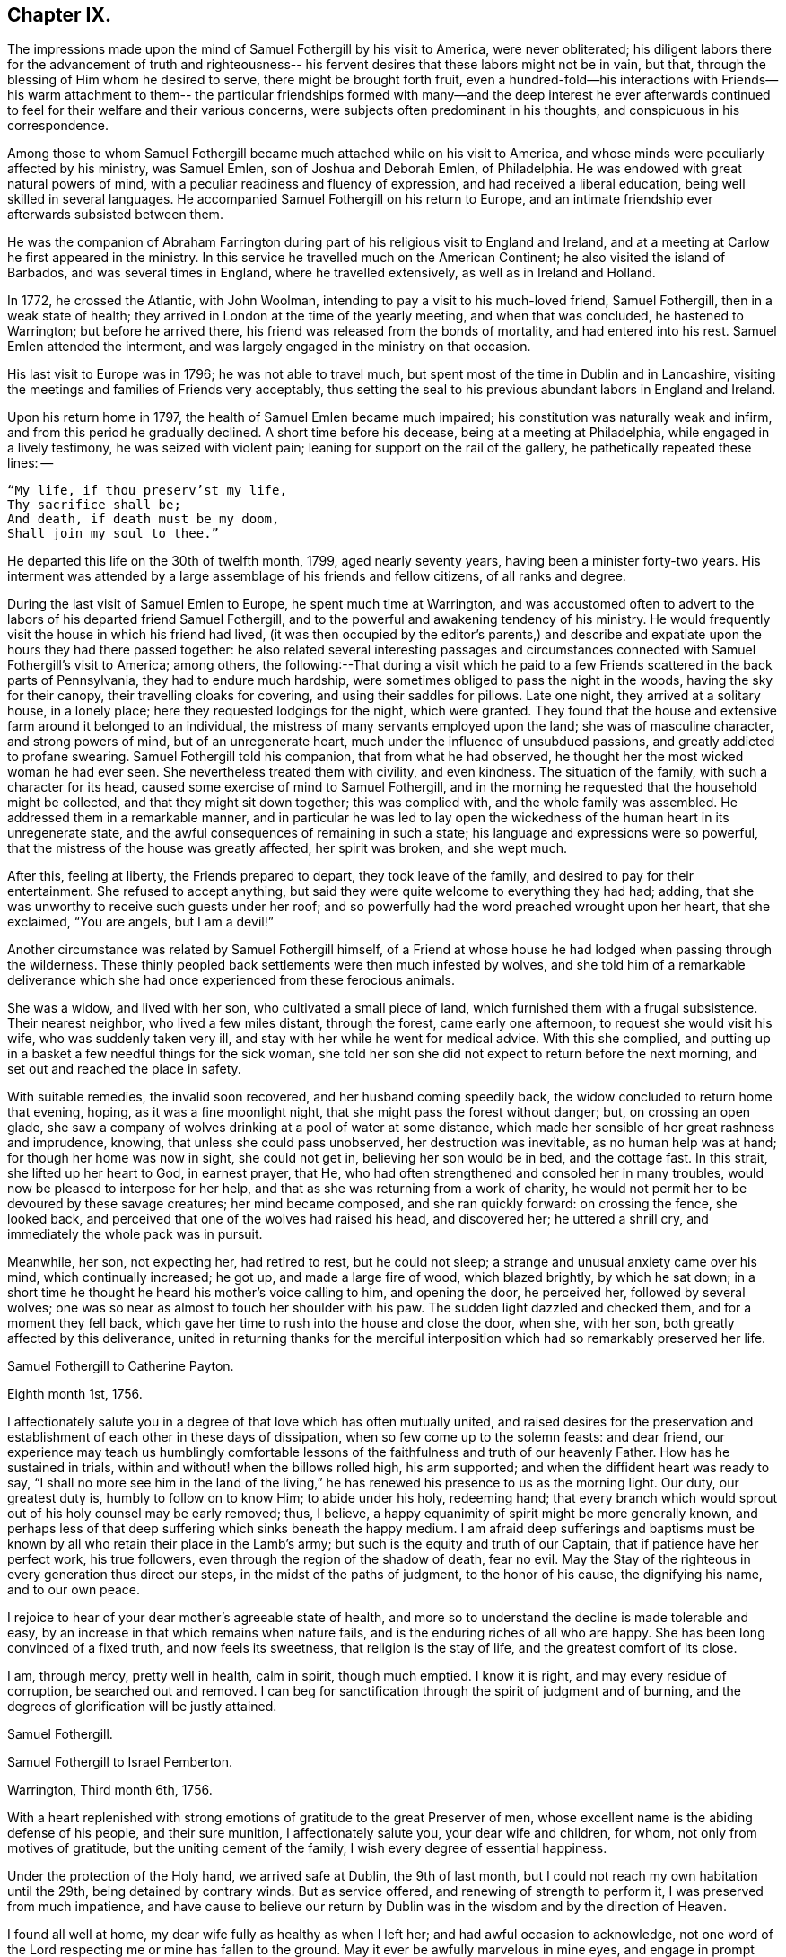 == Chapter IX.

The impressions made upon the mind of Samuel Fothergill by his visit to America,
were never obliterated;
his diligent labors there for the advancement of truth and righteousness--
his fervent desires that these labors might not be in vain,
but that, through the blessing of Him whom he desired to serve,
there might be brought forth fruit,
even a hundred-fold--his interactions with Friends--his warm attachment to them--
the particular friendships formed with many--and the deep interest he ever
afterwards continued to feel for their welfare and their various concerns,
were subjects often predominant in his thoughts, and conspicuous in his correspondence.

Among those to whom Samuel Fothergill became
much attached while on his visit to America,
and whose minds were peculiarly affected by his ministry, was Samuel Emlen,
son of Joshua and Deborah Emlen, of Philadelphia.
He was endowed with great natural powers of mind,
with a peculiar readiness and fluency of expression,
and had received a liberal education, being well skilled in several languages.
He accompanied Samuel Fothergill on his return to Europe,
and an intimate friendship ever afterwards subsisted between them.

He was the companion of Abraham Farrington during part
of his religious visit to England and Ireland,
and at a meeting at Carlow he first appeared in the ministry.
In this service he travelled much on the American Continent;
he also visited the island of Barbados, and was several times in England,
where he travelled extensively, as well as in Ireland and Holland.

In 1772, he crossed the Atlantic, with John Woolman,
intending to pay a visit to his much-loved friend, Samuel Fothergill,
then in a weak state of health; they arrived in London at the time of the yearly meeting,
and when that was concluded, he hastened to Warrington; but before he arrived there,
his friend was released from the bonds of mortality, and had entered into his rest.
Samuel Emlen attended the interment,
and was largely engaged in the ministry on that occasion.

His last visit to Europe was in 1796; he was not able to travel much,
but spent most of the time in Dublin and in Lancashire,
visiting the meetings and families of Friends very acceptably,
thus setting the seal to his previous abundant labors in England and Ireland.

Upon his return home in 1797, the health of Samuel Emlen became much impaired;
his constitution was naturally weak and infirm,
and from this period he gradually declined.
A short time before his decease, being at a meeting at Philadelphia,
while engaged in a lively testimony, he was seized with violent pain;
leaning for support on the rail of the gallery, he pathetically repeated these lines: --

[verse]
____
"`My life, if thou preserv`'st my life,
Thy sacrifice shall be;
And death, if death must be my doom,
Shall join my soul to thee.`"
____

He departed this life on the 30th of twelfth month, 1799, aged nearly seventy years,
having been a minister forty-two years.
His interment was attended by a large assemblage of his friends and fellow citizens,
of all ranks and degree.

During the last visit of Samuel Emlen to Europe, he spent much time at Warrington,
and was accustomed often to advert to the labors
of his departed friend Samuel Fothergill,
and to the powerful and awakening tendency of his ministry.
He would frequently visit the house in which his friend had lived,
(it was then occupied by the editor`'s parents,) and describe
and expatiate upon the hours they had there passed together:
he also related several interesting passages and circumstances
connected with Samuel Fothergill`'s visit to America;
among others,
the following:--That during a visit which he paid to a
few Friends scattered in the back parts of Pennsylvania,
they had to endure much hardship, were sometimes obliged to pass the night in the woods,
having the sky for their canopy, their travelling cloaks for covering,
and using their saddles for pillows.
Late one night, they arrived at a solitary house, in a lonely place;
here they requested lodgings for the night, which were granted.
They found that the house and extensive farm around it belonged to an individual,
the mistress of many servants employed upon the land; she was of masculine character,
and strong powers of mind, but of an unregenerate heart,
much under the influence of unsubdued passions, and greatly addicted to profane swearing.
Samuel Fothergill told his companion, that from what he had observed,
he thought her the most wicked woman he had ever seen.
She nevertheless treated them with civility, and even kindness.
The situation of the family, with such a character for its head,
caused some exercise of mind to Samuel Fothergill,
and in the morning he requested that the household might be collected,
and that they might sit down together; this was complied with,
and the whole family was assembled.
He addressed them in a remarkable manner,
and in particular he was led to lay open the wickedness
of the human heart in its unregenerate state,
and the awful consequences of remaining in such a state;
his language and expressions were so powerful,
that the mistress of the house was greatly affected, her spirit was broken,
and she wept much.

After this, feeling at liberty, the Friends prepared to depart,
they took leave of the family, and desired to pay for their entertainment.
She refused to accept anything,
but said they were quite welcome to everything they had had; adding,
that she was unworthy to receive such guests under her roof;
and so powerfully had the word preached wrought upon her heart, that she exclaimed,
"`You are angels, but I am a devil!`"

Another circumstance was related by Samuel Fothergill himself,
of a Friend at whose house he had lodged when passing through the wilderness.
These thinly peopled back settlements were then much infested by wolves,
and she told him of a remarkable deliverance which she
had once experienced from these ferocious animals.

She was a widow, and lived with her son, who cultivated a small piece of land,
which furnished them with a frugal subsistence.
Their nearest neighbor, who lived a few miles distant, through the forest,
came early one afternoon, to request she would visit his wife,
who was suddenly taken very ill, and stay with her while he went for medical advice.
With this she complied,
and putting up in a basket a few needful things for the sick woman,
she told her son she did not expect to return before the next morning,
and set out and reached the place in safety.

With suitable remedies, the invalid soon recovered, and her husband coming speedily back,
the widow concluded to return home that evening, hoping,
as it was a fine moonlight night, that she might pass the forest without danger; but,
on crossing an open glade,
she saw a company of wolves drinking at a pool of water at some distance,
which made her sensible of her great rashness and imprudence, knowing,
that unless she could pass unobserved, her destruction was inevitable,
as no human help was at hand; for though her home was now in sight, she could not get in,
believing her son would be in bed, and the cottage fast.
In this strait, she lifted up her heart to God, in earnest prayer, that He,
who had often strengthened and consoled her in many troubles,
would now be pleased to interpose for her help,
and that as she was returning from a work of charity,
he would not permit her to be devoured by these savage creatures;
her mind became composed, and she ran quickly forward: on crossing the fence,
she looked back, and perceived that one of the wolves had raised his head,
and discovered her; he uttered a shrill cry,
and immediately the whole pack was in pursuit.

Meanwhile, her son, not expecting her, had retired to rest, but he could not sleep;
a strange and unusual anxiety came over his mind, which continually increased; he got up,
and made a large fire of wood, which blazed brightly, by which he sat down;
in a short time he thought he heard his mother`'s voice calling to him,
and opening the door, he perceived her, followed by several wolves;
one was so near as almost to touch her shoulder with his paw.
The sudden light dazzled and checked them, and for a moment they fell back,
which gave her time to rush into the house and close the door, when she, with her son,
both greatly affected by this deliverance,
united in returning thanks for the merciful interposition
which had so remarkably preserved her life.

[.embedded-content-document.letter]
--

[.letter-heading]
Samuel Fothergill to Catherine Payton.

[.signed-section-context-open]
Eighth month 1st, 1756.

I affectionately salute you in a degree of that love which has often mutually united,
and raised desires for the preservation and establishment of
each other in these days of dissipation,
when so few come up to the solemn feasts: and dear friend,
our experience may teach us humblingly comfortable lessons of
the faithfulness and truth of our heavenly Father.
How has he sustained in trials, within and without! when the billows rolled high,
his arm supported; and when the diffident heart was ready to say,
"`I shall no more see him in the land of the living,`"
he has renewed his presence to us as the morning light.
Our duty, our greatest duty is, humbly to follow on to know Him; to abide under his holy,
redeeming hand;
that every branch which would sprout out of his holy counsel may be early removed; thus,
I believe, a happy equanimity of spirit might be more generally known,
and perhaps less of that deep suffering which sinks beneath the happy medium.
I am afraid deep sufferings and baptisms must be known
by all who retain their place in the Lamb`'s army;
but such is the equity and truth of our Captain, that if patience have her perfect work,
his true followers, even through the region of the shadow of death, fear no evil.
May the Stay of the righteous in every generation thus direct our steps,
in the midst of the paths of judgment, to the honor of his cause,
the dignifying his name, and to our own peace.

I rejoice to hear of your dear mother`'s agreeable state of health,
and more so to understand the decline is made tolerable and easy,
by an increase in that which remains when nature fails,
and is the enduring riches of all who are happy.
She has been long convinced of a fixed truth, and now feels its sweetness,
that religion is the stay of life, and the greatest comfort of its close.

I am, through mercy, pretty well in health, calm in spirit, though much emptied.
I know it is right, and may every residue of corruption, be searched out and removed.
I can beg for sanctification through the spirit of judgment and of burning,
and the degrees of glorification will be justly attained.

[.signed-section-signature]
Samuel Fothergill.

--

[.embedded-content-document.letter]
--

[.letter-heading]
Samuel Fothergill to Israel Pemberton.

[.signed-section-context-open]
Warrington, Third month 6th, 1756.

With a heart replenished with strong emotions of gratitude to the great Preserver of men,
whose excellent name is the abiding defense of his people, and their sure munition,
I affectionately salute you, your dear wife and children, for whom,
not only from motives of gratitude, but the uniting cement of the family,
I wish every degree of essential happiness.

Under the protection of the Holy hand, we arrived safe at Dublin, the 9th of last month,
but I could not reach my own habitation until the 29th, being detained by contrary winds.
But as service offered, and renewing of strength to perform it,
I was preserved from much impatience,
and have cause to believe our return by Dublin
was in the wisdom and by the direction of Heaven.

I found all well at home, my dear wife fully as healthy as when I left her;
and had awful occasion to acknowledge,
not one word of the Lord respecting me or mine has fallen to the ground.
May it ever be awfully marvelous in mine eyes,
and engage in prompt obedience to every succeeding call to service.
O that I may be preserved to be remembered in the household, by the great Master,
and his will respecting the labor, not mine, be done.

I am, at present, much restricted for time to write, but may just say,
I am returned in peace, can review my labor among you at least with ease;
and He who drew forth has caused the angel of
his presence to be nigh at hand upon my return.
I have nothing to rejoice in, but abundant condescension:
nor does any gloomy cloud of distress intercept my prospect of the heavens.
Various are the prospects of the skies, according to the time of day;
but if the dark clouds arise not from our own misconduct,
we may awake and arise from them, and see the holy likeness.

[.signed-section-signature]
Samuel Fothergill.

--

[.embedded-content-document.letter]
--

[.letter-heading]
Samuel Fothergill to his Sister.

[.signed-section-context-open]
Warrington, Eighth month 10th, 1756.

No expressions are capable of setting forth the variety of trials, painful labor,
and exercise, which, within and without, have attended me, since, this day two years,
we parted at Gravesend; but I may say, with a deeply reverent heart,
equally unalterable have been the sure mercies of our Heavenly Father and helper,
before whom our darkness and weakness is open and known,
and his saving arm of power magnified in the greatest distress.
He has graciously preserved, and helped, and kept, to return in peace and safety,
when others of his precious servants have laid down their lives,
far from endeared relatives.
O that it may evermore be awfully marvelous in my eyes.
I believe my going was in His wisdom, and have cause to believe my return was so likewise.
I found work to do at Dublin while I stayed,
not without lively evidence that I was where I ought to be--and that is enough.

I believe we parted on the 10th of eighth month, 1754, and this is its anniversary;
two years are revolved and lapsed, but I trust they are not lost,
but have been employed to future advantage; at least my own,
if I be enough bowed in heart to live near that Hand,
which is the glorious supporter of all who bear its refining and turnings; I am calm,
quiet, and easy, not returned with the rapturous fruition of heavenly riches;
they are locked up in the celestial treasury,
and one wiser than I keeps the key I have gratefully to acknowledge,
He who is one of a thousand, has been comfortably near to my spirit,
as a holy stay and quiet rest; I have an evidence of acceptance,
and that I have been where, and done what I ought.
But it is conveyed in the still small voice,
which requires very deep and silent listening, and not in the rapturous whirlwind.

Good and wise is He with whom we have to do; oh, may we labor,
with diligence and steady patience, to be fitted for a place among his own children,
who have their bread in due season,

[.signed-section-signature]
Samuel Fothergill.

--

[.embedded-content-document.letter]
--

[.letter-heading]
Lydia Lancaster to Samuel Fothergill.

[.signed-section-context-open]
Lancaster, Eighth month 13th, 1756.

Yes, thankful I am that you have been favored with health,
and every way preserved to perform such a long, heavy, trying journey,
and to return in safety with peace in your bosom,
and which I hope will rest upon you like dew, to your lasting refreshment,
comfort and satisfaction, of which your dear wife will also have a share;
for she has been a true fellow traveller with you, in a feeling sense of close sympathy,
and has borne your absence in a most prudent manner,
with much fortitude and Christian patience, and becoming cheerfulness.

When we heard of your arrival at Dublin it made many glad hearts.
I have often thought our quarterly meeting looked naked and weak without you,
yet Providence has graciously condescended to our help and joy of faith.

I have lately beard that Friends have had another
opportunity with the chief of the Jersey Indians,
since you came away, who seemed well satisfied with the conversation of Friends,
and said they had now a different apprehension of Friends,
having had their acquaintance mostly with the new-light Presbyterians.
Many of them went with Friends to their meeting on first-day,
and were much tendered under Truth`'s testimony.

[.signed-section-signature]
Lydia Lancaster.

--

[.embedded-content-document.letter]
--

[.letter-heading]
Catherine Payton to Samuel Fothergill.

[.signed-section-context-open]
Dudley, Eighth month 14th, 1756.

Solitude seems so much my choice, as well as safety,
and my present business seems to be so much at home, that I am willing to look at it,
being very desirous that I may not move out of my place,
and so destroy that peace I am at present favored with.

I am not, my dear friend, insensible that we are frequently (I had almost said,
most frequently,) the cause of that distress of mind we feel,
and hope earnestly to press after a state of perfect resignation to the Divine will.
I believe there is such a state of rectitude and strength to be attained,
as that we shall not be greatly moved either by outward or inward trials,
in which attainment I know myself but too deficient; but through mercy,
I have a heart that loves instruction, though it comes in judgment,
and that has frequently prayed that the Almighty
might not spare the rod when it was necessary,
by which, as well as the staff, I have been comforted; yes,
I have been fully willing that the righteous justice of God should be exerted,
and if for any transgression I was cast into prison,
I might remain there the appointed time.
But, through his grace, I dare hope for a degree of liberty, which I already feel;
and may my eye be ever kept humbly watchful,
that my flight may neither be in the winter nor on the sabbath day.

[.signed-section-signature]
Catherine Payton.

--

[.embedded-content-document.letter]
--

[.letter-heading]
Samuel Fothergill to John Churchman.

[.signed-section-context-open]
Warrington, Tenth month 26th, 1756.

It has not been the effect of forgetfulness,
that I have not before this time written to you, from this, the land of my nativity;
but a variety of outward affairs, to which prudence required my attention,
and some employment relative to the Society, may plead my excuse;
especially to one who knows I dearly love him,
although I cannot tell him so at all times.
It is surely when the warmth of this holy union prevails,
that correspondence is most truly beneficial.

I am returned home in safety; and though I feel no rapturous enjoyment of riches,
yet pretty much exempt from outward blame,
in the close review and examination of my progress in your land.
Although the rod, as well as the staff, are the wise allotments of our Heavenly Father,
and to me equally necessary,
yet I find it safe to endeavor after steadfast dependence upon Him,
with whom alone is salvation.
I have sometimes a glimpse of more openness,
and the more sensible testimony of acceptance.
But may I seek more worthiness, for I have more than I merit.
The western counties appointed their yearly meeting at Warwick this year.
It was large, and I believe, upon the whole, satisfactory.
Catherine Payton had very acceptable service; but, between ourselves,
I had a painful prospect and feeling of the present state of the ministry among us;
yes, more so than ever before.
My sister Ann met me at Warwick, and I went with her to London,
and much rejoiced to see her and the Doctor,
not solely from motives of natural affection, but for the Truth`'s sake which is in them,
and in which I hope they have grown in my absence.
May the Lord of perfection carry on his own work, until they and we are entire,
lacking nothing.
It is many years since I was in that city, at any other time than at the yearly meeting,
and was pretty much a stranger to the state of things among them,
which I found lamentably low;
upon a view of those who might be instrumental in rebuilding the waste places,
one cannot avoid a cry, "`O Lord, by whom shall Jacob arise?`"

I found in almost every mind a secret displeasure against the
Friends who signed the epistle of caution and advice;
and fully expected to be tried by the Meeting for Sufferings, for being concerned in it.
But innocently conscious of my own and friends`' integrity,
and mindful of that which engaged us, I was quiet, and yet bold.
I have this remark to make,
although subscribing that epistle has made me the butt of professor and profane,
I never once repented it; I believe it was right, and leave the effect to Him,
whose ways are unsearchable, yet faithful, just and true.

The Friends who are among you from Europe, will, I hope, be guided aright;
they have great need to ask wisdom of Him whose gifts are perfect;
many here expect they will condemn that epistle, and censure the Friends who signed it;
some think otherwise; but it is the promotion of Truth itself, (not our names,
and our own honor,) my soul begs.
I have not hitherto received a line from any Friend in America,
except two from Rhode Island.
You are many of you very near to my life, and fresh in remembrance:
I think I should be sorry to be entirely forgotten,
though I had rather that was the case,
than that the message I had to deliver in my
Heavenly Master`'s name should be written in dust.
I am often with you in spirit and true sympathy; the clouds seem black,
and filled with tempest;
happy is it for those who have a Refuge to flee to in time of storm,
even the ancient enduring fortress of the righteous, the strong tower of David.

This nation seems in a ferment, and likely to come to distress; a scarcity of bread,
and various losses; a divided people, and many enemies among ourselves;
and what is most to be lamented, our crying iniquities cut us off from Divine favor,
as it may justly be feared.
These things seem to me to portend a cause of humiliation,
perhaps more awfully alarming than any thing we have long met with.
I cannot divest myself of pain for my native land, as an inhabitant of it,
nor yet a remembering our multiplied offenses against the Lord of heaven and earth,
or desire a breach in the uniformity of his attributes,
by his withholding punishment from those who have despised and abused his mercies,
and mocked at his gentle correction.
With respect to my health, it is not so good as in your country;
a pretty frequent cause of complaint in my breast has attended me,
and has been one cause of my silence, writing much being painful.

Our honorable and aged friend, David Hall, departed this life a few weeks ago,
having been some time indisposed, but went off suddenly at last,
though I fully believe in a happy preparation for that rest which is glorious.

I must draw to a conclusion,
with the salutation of dear love in our holy Head and High Priest,
which extends over sea and land, and is stronger than death;
may we be made and preserved such sanctified vessels, as often to be replenished thereby,
and be preserved, in times of withdrawing, chaste and dependent,
that our fruit may be on us every month, in the variety of seasons in the Lord`'s year.
My dear wife is bravely, and joins with me in the most affectionate tenders of true love.

[.signed-section-closing]
Yours, in the fellowship of the hope and sufferings of the gospel of Christ,

[.signed-section-signature]
Samuel Fothergill.

--

[.embedded-content-document.letter]
--

[.letter-heading]
Samuel Fothergill to John Pemberton.

[.signed-section-context-open]
Warrington, Tenth month 26th, 1756.

In a fresh sense of that love and pure friendship in which our
spirits have been at times mutually refreshed and united,
I very affectionately salute you, ardently wishing for you, as for myself,
an increase with the increase of God, and that whereunto we have already attained,
we may hold fast without wavering,
and persevere in that path which has been mercifully cast up for us,
and is indeed the path of peace.

Many are the difficulties and trials through which lies our passage to rest;
and that the souls of a remnant know right well.
Yet with equal certainty have they to rejoice in All-sufficiency,
and make His most excellent name their song in the house of their pilgrimage.
The main and proper business of every traveller, who would succeed in his journey,
is to keep close to his Guide, whether the road be joyous or more afflicting.
Sometimes, by endeavoring to take a shorter, and at other times an easier path,
people have insensibly wandered away, and gone on without going forwards,
and their mistake been fatal.
Sometimes a smooth path has, by its seeming straight direction,
and contiguity to the right one, diverted us from arduous labor,
and we have been induced to choose present ease, at the expense of true peace;
and the danger of final miscarriage has been hid for a time,
but at last appeared with awful weight;
happy where timely enough to retrieve the mistakes
resulting from former indolence or inattention.
We live in a benumbing climate, and every hour brings with it a torpedo,
to stupify our right hand.
Though, dear friend,
I am not jealous of any peculiar necessity for the application of the above hints to you,
yet I am so conscious of their relation to myself, that I cannot well omit them,
as they flow unsought for, not unfelt.

That ancient cord of love, which binds up in the heavenly bundle of love and life,
is often around my spirit, in sympathy and fellowship with some of yours;
though a debility of mind often is my lot,
in which I am disqualified from much expression,
and sometimes have no right to express any thing.
I have been much divested of the sense of heavenly treasure in my own possession,
since my return, but am thankful for a resigned, quiet spirit,
which I feel is not insensible stupidity; and all I beg for is,
to be remembered and replenished, in the wise proportions of His knowledge,
who keeps the windows of heaven shut as it pleases him, and opens when he sees fit.
I am poor, yet not void of hope at times, and I thank my Heavenly Master I am content,
I rarely open my state, but to Him who can relieve and supply;
but it may not be discouraging to you to know
there are others poor and needy besides yourself.

We seem in great agitation in this kingdom,
and perhaps on the eve of some national calamity.
Few, very few, lay it to heart.
Destruction and bloodshed seem the principal topic of converse,
but the real enemy and great destroyer is cherished as a friend.
I think there seems an increase in wickedness in this land,
and it appears to draw fast down a stroke from that Hand,
which will make its own way in the earth, and be magnified in righteousness.
I do not expect your present situation is the most pleasing; but oh,
that the Rock of the righteous, and their dwelling-place throughout all generations,
may be our fortress, for the clouds seem heavy with a tempest.

[.signed-section-closing]
Dear John, your assured friend,

[.signed-section-signature]
Samuel Fothergill.

--

[.embedded-content-document.letter]
--

[.letter-heading]
Samuel Fothergill to James Wilson.^
footnote:[This venerable Friend resided near Sedbergh,
but in his latter years he lived at Kendal.
He was born near Kirby, Lonsdale, in 1677, became convinced of the principles of Friends,
and when about thirty years of age received a gift in the ministry,
in the exercise of which he travelled much in England and Scotland,
and was frequently engaged in holding public meetings in many
places where no meetings of Friends had been ever held before;
great and serviceable were his labors herein.
He had to pass through many trials and afflictions, both inwardly and outwardly,
under which he was sustained with much resignation.
He had nine children, and many grandchildren, all of whom he survived,
excepting two of the latter.
A few years before his death, he thus wrote: -- "`I am now waiting,
and beseeching God Almighty to grant me the
continuance of his blessed grace and Holy Spirit,
to aid and assist me in a full preparation for death, and calmly to resign myself to it;
and above all, to grant me his help in that painful and trying season,
that I may forever praise His holy name, who is forever worthy, with his dear Son,
who is my dear and blessed Saviour.
Amen!`"
He died at Kendal, twelfth month 30th, 1769, aged ninety-two, a minister sixty years.]

[.centered]
(The original is in the possession of Thomas Thompson, Liverpool.--G. C.)

[.signed-section-context-open]
Warrington, Eleventh month 9th, 1756.

[.salutation]
Dear and worthy friend.

As I am persuaded you have greatly at heart the welfare of Zion,
and in a particular manner are interested in me,
having discharged the office of a father to me in my minority,
with a father`'s regard and tenderness, I take up my pen to salute you and your dear wife,
my worthy and honored friend, whom as well as yourself,
I still remember with distinguished, yes, filial regard; and can assure you and her,
though I have not made many professions of affection and esteem,
there are few living to whom I bear an equal share,
or who are the more frequent companions of my most affectionate remembrance.

A variety of labor, in which our heavenly and blessed Father has engaged me,
has very much confined my mind to the service of the day,
and rendered it necessary for friendship to give place to duty;
so that my correspondence has been but little, though, I hope,
in the hidden root of immortal life,
I am made a partaker of the fellowship of the brotherhood.
But this, with the poverty and leanness which have been much my lot,
has laid the finger of silence upon my lips, and stopped my pen.
I thought I found at least a liberty this evening to assure you of my regard,
and give you some little account of myself, my labors abroad, and how, upon the whole,
I apprehend the state of the Society is in those parts where my lot has been cast.
Through mercy,
I have to acknowledge I was favored with a more
confirmed state of good health than usual,
two short interruptions excepted.
I travelled with diligence, and at times pretty hard labor;
and as I passed through various provinces, I may give you a hint how I fared,
and found things in each.

To begin with Pennsylvania, where I landed.
There are a very great body of people who bear our name, and many who deserve to bear it.
A noble seed, of several classes respecting age, though too few of the aged among them,
who have kept their garments clean, and whose hands are strong.
Their fathers came into the country in its infancy,
and bought large tracts of land for a trifle;
their sons found large estates come into their possession,
and a profession of religion which was partly national,
which descended like the patrimony from their fathers, and cost as little.
They settled in ease and affluence,
and while they made the barren wilderness as a fruitful field,
allowed the plantation of God to be as a field uncultivated, and a desert.
Thus, decay of discipline and other weakening things prevailed,
to the eclipsing of Zion`'s beauty; yet was there a noble remnant, whose love was strong,
and who remembered the Lord of the whole earth and his house, while they built their own.

A people who had thus beat their swords into plough shares,
with the bent of their spirits to this world,
could not instruct their offspring in those statutes they had themselves forgotten.
As every like begets its like, a generation was likely to succeed,
formed upon other maxims,
if the everlasting Father had not mercifully extended a visitation,
to supply the deficiency of their natural parents.

It consisted with his wisdom and mercy to reach forth a
hand of love to many of them of the younger sort,
and to subject their hearts to the work of his own power;
and more especially of later time, he has prevailed upon many in that province;
brought some into the ministry, some fitting for it; and I trust for many,
who are like the little sister,
who has no breasts to give to others the sincere milk of the Word,
he is building them up as a wall, upon which a palace of silver may be reared.
I cannot but hope in that province, particularly in the city of Philadelphia,
it may be said Truth prospers,
and there is a prospect that the succeeding generation may excel the last.
I visited all their meetings, not as running hastily through them,
but with great circumspection, and some of them four, five, or six times over,
being desirous to leave them in peace.

Maryland is poor; the gain of oppression,
the price of blood is upon that province-- I mean their purchasing,
and keeping in slavery, negroes--the ruin of true religion the world over,
wherever it prevails.
Friends there are greatly decreased in number, and mixed with the world,
in whose spirit they dwell.
Their unfaithfulness to their testimony against the hireling priests,
and their hands polluted with the gains of unrighteousness,
have almost destroyed even the appearances of Truth in various parts;
and as the pure gift of the ministry cannot be communicated to such unclean vessels,
there is a great scarcity of ministers.
I know not more than two in the province on whom is the heavenly stamp visible,
and they are neither negro keepers nor priest payers.
Nevertheless, in this Sardis the blessed Hand is at work.
Some are lately convinced, and among the rising youth are some of the true Hebrew race,
who have heard the alarm of the heavenly trumpet, and come out of their dens and caves.

This very much describes also the state of Virginia; only I think I may add,
the visitation of Divine truth seems more effectually received
in various parts of this province than the former,
and a spring of living ministry to edification;
but here the youth are those whom the King of heaven delights to honor.

North Carolina is the next.
There are a great many Friends in a part of it contiguous to Virginia;
some truly valuable Friends, but few;
yet many who offer a sacrifice of that which cost them nothing.
The largest body of Friends here seems to me the weakest; they have been a lively people,
but negro purchasing comes more and more in use among them,
and the pure life of Truth will ever proportionably decay.
I travelled twelve hundred miles in this province, among Friends and others,
and found some brethren and true members ingrafted into the Vine;
though worldly mindedness and lukewarmness have seized upon many.

South Carolina has only two meetings; one at Charleston,
where there are few who bear our name, and fewer who deserve it;
yet such is the force of our Divine testimony, as to gain place among the people.
I had several very open meetings there, particularly two in the Baptist meetinghouse,
to great satisfaction.
The principal people of the province attended,
and the Lord of all mercies magnified his eternal name.
The other is one hundred and thirty miles distant; a pretty settlement of Friends,
mostly from Ireland.

I went from there to Georgia, and had a large meeting in the courthouse,
and some opportunities in the inn where I lodged, to some service,
though there were not any there who bore our name.

I returned through the several provinces, as Truth opened my way;
had sundry meetings in the county courthouses, and some of their places of worship;
and finished my visit to Friends, where I had omitted any meetings in my going south;
and upon my return rested a few days at Philadelphia.

The Jerseys were the next in course; I had much close labor there;
there is a valuable body of Friends, but much chaff,
though I trust things are upon the revival.
Long Island contains a great body of Friends; some truly valuable,
but the more aged have not walked as bright examples;
the leaders of the people have caused them to err.
I visited this island four times, and left it at last with a pained heart,
to which the lack of a hopeful prospect of things being better greatly contributed.
Narraganset and Rhode Island were then in my course.
I had much close labor among them;
this world has intercepted their prospect of a better,
and greatly impaired that beauty which once rested on them, or their ancestors,
though I hope there remains a little remnant upright,
with their lamps trimmed and burning.
But, alas! the number of the faithful is there but as the gleaning of the vintage;
I met with few places more discouraging.
From there, I went to Nantucket, a late plantation in comparison with many others,
but too few there have kept their first love; divisions and contentions,
the certain companions of the spirit of this world, have hurt them;
and as these have subsisted among the leaders of the people,
their example has been injurious to others.
Yet, even here, hope remained, from a prospect of a rising generation coming up,
to assert a testimony their fathers have forgotten or neglected.

Boston government was the next place where I found continual occasion of sorrow,
yet intermixed with some hope.
I had abundant labor, both with the natural branches of the olive tree, and those without.
In that Aceldama, or field of blood,
I was greatly favored in many open and very large meetings,
to publish the everlasting Gospel with some success, to my humble admiration,
and thankful acknowledgment to the ever worthy Name.
The state of the Society in this province is affecting.
What open persecution could not effect,
has been too fully accomplished by the caresses and favors extended to Friends there;
nevertheless, there are a body of lively Friends up and down, who, I trust,
walk in white.

I returned through Narraganset, Rhode Island, and Long Island, into New York government;
where, though cause of sorrow appeared,
yet it was not void of hope for many among them, whose faces are set towards Zion.
In the city of New York is a small, but very valuable body of Friends,
who grow in the Truth as it is in Jesus.

I returned to the yearly meeting at Philadelphia, ninth month, 1755,
which was very large, and truly comfortable.
The winter I spent in close labor in Pennsylvania, and through Jersey,
to my relief and ease of spirit.
And although very painful baptisms attended me,
yet the overshadowing of a rock which was higher than I,
preserved in summer`'s heat and winter`'s storms;
and graciously supplied for every time of need;
and mercifully sustained with ability to bring forth fruit in every month,
throughout the revolution of the Lord`'s glorious year.

I mention it to the praise of his most excellent Name, for righteousness belongs to him,
but to me blushing and confusion of face;
inward and outward salvation was the merciful and unmerited bounty of his hand;
he stayed me in humble reverence, when I came to the festival days of Mount Zion,
and preserved me in patience, when I pensively mused on the scroll,
written within and without, with mourning, lamentation, and woe.

Excuse the tediousness of this epistle.
I did not expect it when I sat down;
but my heart is touched with a lively sense of Divine condescension,
and gratefully worships Him, not one of whose words has fallen to the ground.
I have nothing to glory in, and am weak; I have known strength.
I am foolish.
I have been helped with wisdom.
I am poor, but have been enriched.
The rod I have often merited; the staff has been often revealed.
I have nothing; I am nothing; let the gain and praise be consecrated to Him,
whose is the fulness of all wisdom, riches, and strength.

Farewell, my dear and honorable friend.
May that arm which has been your succour, and the strength of your youth and middle age,
be near in the decline of life,
perfect everything necessary to be done to
qualify for converse with the saints in light,
and keep by its mighty power to the last moment.
May the close of your well-run race be joyful:
and when access is vouchsafed to the throne of grace, remember poor me,
who may have yet a larger portion of the slippery course before me,
that I may be enabled so to run as to obtain,
and be preserved a monument of unutterable mercy to the end.
Your very affectionate friend,

[.signed-section-signature]
Samuel Fothergill.

--

[.embedded-content-document.letter]
--

[.letter-heading]
Thomas Gawthorp to Samuel Fothergill.

[.signed-section-context-open]
Blackwater, in Virginia, Twelfth month 8th, 1756.

I should have been glad to have seen you before you left this continent,
but it seems to me it was for the best that we had no personal communion with each other,
for some in Nantucket were so weak as to imagine I had seen the
letter you wrote to Friends there The difference is not closed,
and I fear it will be to the hurt of many.

Your labor for the renewing of the discipline seems to gall many stubborn ones,
but causes joy to those who are bowed in spirit for Zion`'s welfare;
so that there is hope Truth may yet gain the ascendancy, and the church,
which long has had her place in the wilderness, as a lily among thorns, will,
in the husband`'s time, become the beauty of nations,
and Jerusalem the praise of the whole earth.

Friends were much distressed about training, in New England and New York governments;
and though some could not suffer,
yet a good number were faithful in the testimony
they were called to bear on behalf of their Lord;
who said, "`My kingdom is not of this world; if it were, then would my servants fight,
that I should not be delivered to the Jews;`" so that if, as servants of Christ,
they could not fight for their Master`'s life, much less for their own lives;
and if not fight, not train, nor pay others to do that for them,
which they believe they should not do, either for their Master or themselves.
It is likely the state of Pennsylvania will be given you by another hand,
yet thus much I may say, the yearly meeting was a good, profitable meeting to many.

I hope you will sometimes remember me, a poor traveller in these perilous times,
with desires that fortitude and wisdom from on high may be my armor,
while I have to pass through the broken ranks of these hosts,
where sword is set against sword, and the divisions are so great,
even among the first born sons of Jacob;
for which my heart and bowels are pained within me.

[.signed-section-signature]
Thomas Gawthorp.

--

Thomas Gawthorp, a fellow-laborer with Samuel Fothergill, in America,
was born at Skipton, in 1709.
His father dying when he was young, he was put an apprentice;
and meeting with severe treatment, he, to get free from it, enlisted into the army.

While in that service, he attended a meeting at Skipton,
wherein his mind was so affected by the powerful ministry of Mary Slater,
that from that time forward he continued to attend
Friends`' meetings as opportunities offered,
and was brought into great exercise of mind on account of his situation;
yet he was not at liberty to have his discharge purchased,
fearing that he might not stand his ground: one of the officers, observing his distress,
made him an offer of his release, upon payment of the money paid to him when he enlisted;
this, on solid consideration, he accepted, and left the army.

Soon after this he married Isabel Crosfield, and settled near Kendal,
and in a short time came forth in the ministry;
"`his mind being devoted to the service of his great Master,
and obedient to the manifestations of Truth, he grew in the gift received,
and became a deep and able minister of the gospel; diligently laboring,
in the openings of life,
for the exaltation of Truth in the hearts of the people,`"
often having close and pertinent counsel to deliver,
well adapted to their different states; "`not in the wisdom of man,
nor in the eloquence of words, but, in the simplicity of the gospel,
and with the demonstration of Divine authority.
He, nevertheless, often found it his place to repress a too eager desire after words,
by setting an example of humble and awful worship in solemn silence.`"

He several times visited many parts of this nation, Scotland and Ireland.
He also visited Friends in America four times:
from the last of these visits he returned "`much reduced in bodily strength;
but he was preserved in much peace, being clothed with innocency and sweetness,
quietly wailing for his change,
and having an evidence that his day`'s work was nearly accomplished.`"
He departed this life the 29th of ninth month, 1780, aged about seventy-one,
a minister forty-seven years.

The following extract of a letter,
written at the time of Thomas Gawthorp`'s last return from America, in 1778,
gives some further particulars of him, and of the situation of affairs in Philadelphia:

[.embedded-content-document.letter]
--

"`William Dillworth brought my brother, Thomas Gawthorp, home in a chaise;
he was very feeble, he can neither write, nor in any way use his right hand.
He says he was twenty-seven days on his passage from Philadelphia to Falmouth;
he was in the former place when Washington and his army were in it,
also after he left it, and William Howe took possession of it without any opposition,
many of the inhabitants rejoicing, though they had little left to give them,
lacking almost everything necessary for the support of the body;
beef and mutton sold at half-a-crown and three shillings per pound,
and other things in proportion.
Before he left the place, four pins sold for a halfpenny,
and Friends wished to have bought him two yards of flannel to put about him at sea,
but could not get it.
He says his son James, who is settled in Virginia, suffered much;
and for refusing to muster when required by the Provincials,
he was taken and marched two hundred miles, to Philadelphia,
with his hands tied behind him and a gun on his back; he was not kept long,
but sent home again, but was not allowed to see his father,
though then in Philadelphia.`"
(Letter from George Crosfield Westmoreland, to his son George Crosfield, Warrington,
1778.)

--

[.embedded-content-document.letter]
--

[.letter-heading]
Samuel Fothergill to Mary Pemberton.

[.signed-section-context-open]
Warrington, Twelfth month 8th, 1756.

A time of deep poverty and leanness,
in which it has pleased the heavenly Father I should be much exercised since my return,
might plead my excuse were I silent.
But I wish to assure you of my very near regard, however poor and worthless I am:
and indeed, I think, at times,
I see a wisdom unutterable in the most stripping times which are allotted,
when we sit alone and hold our peace,
for our houses would never be so carefully swept and searched,
if we had the ten pieces of silver in constant possession and view.
I am, however, humbly content; I dare not complain, it is not lawful.
There is a just occasion administered by the inadvertence of the past,
or for the instruction of the future part of life.

It consists with His wisdom, who is perfect in knowledge,
to balance our steps in righteousness; he wisely ascertains the bounds of day and night;
the hilly, rugged path and painful steps, the smooth part also of our race,
are all planned in a knowledge too great for our present comprehension.
Here may we reverently acknowledge our incapacity for choosing right for ourselves,
and commit our all into his hand, as into the hand of a faithful and good preserver.
In the midst of his attributes of glory and majesty,
there is to be read the excellent name of most merciful Father;
but this only when he gives vision to the eye he has formed; until then,
who is so poor and blind as his servant?

May that Hand which has led and sustained you hitherto in slippery paths,
from your youth upwards, for such has your pilgrimage led through,
be your staff during the residue of your passage;
that by his help you may offer an evening sacrifice of praise, and say.
Oh!
Lord, you have been with me from my youth to this hour.

Our worthy friends, Abraham Farrington and Samuel Emlen, have been at my house a week;
the former has gone to visit a neighboring county.
I believe he will have great and good service among us.
Samuel Emlen is not, at present, fit for much travelling, and is advised to lay by;
I hope for his company at my house this ensuing winter.

I have not been favored with a line from Pennsylvania since I left it;
I am not distressed about it; may the message have its proper weight,
and I care not if the messenger be forgotten.
I have nevertheless, heard with sorrow of your distress,
and the slaughter on your confines.
I think the clouds are heavy with a storm towards various parts of the British empire;
scarcity of bread threatens us here,
and is already severely felt by the poor in many parts of this land.

[.signed-section-signature]
Samuel Fothergill.

--

At the close of the year 1756, and during the winter,
there was much distress among the poor in Warrington, as well as in many other places,
owing to the high price of provisions, and insufficient employment:
the sufferings of his neighbors excited the compassion of Samuel Fothergill,
and he wrote the following address,
in which he adverts also to the circumstance of the town being
then encumbered with a company of itinerant stage players.

The address was published anonymously,
but it effected the removal of those people from the town,
and caused a subscription to be raised for the
relief of the suffering part of the inhabitants.

[.embedded-content-document.paper]
--

[.letter-heading]
A few Hints addressed to the Inhabitants of Warrington, 1756.

The present distress of our poor neighbors justly demands our attention,
and ought to excite in our minds a proper disposition to relieve them,
accompanied with gratitude to that kind Providence who
has made us to differ from one another.

Sympathy with the distressed is a painful yet pleasing sensation,
to those who consider the social duties of life necessary to be sustained with propriety,
as one step towards a fellowship hereafter, +++[+++which]
every consideration should induce us to aspire after.

If we are blessed with hearts susceptible of such impressions,
to mitigate their distress will necessarily be our endeavor,
if happily their burden may be made lighter through our assistance.

These remarks arise from the general complaints and cries of our suffering poor,
which indeed are loud and piercing, through the lack of bread.
Circumstances the most painful, where not a few parents,
after the labor of the day are compelled to hear, without any possibility of relief,
the piteous cries of their children for bread;
alas I they are not able to procure it for them.

That this is the state of many among us, is a most painful, certain truth;
though perhaps, neither thought of, nor attended to by many,
who in fulness of bread and ease, forget the anxiety of the poor.

What attempts have we made to relieve them, and mitigate their sorrow and suffering?
I wish I could give a detail of many:--are the inhabitants
unable to administer relief to their poor neighbors?
are their circumstances such as to render it difficult
for them to sustain the necessary duties of society?
I believe otherwise.

Have we not had among us, for many weeks, a gang of players, vagabonds,
declared such by the laws of the land.
Cannot we find money enough to squander upon them, to supply their luxury,
and pay them for corrupting our youth?
We can spare, as I am credibly informed, from eight to fifteen pounds per night,
supporting, at the expense probably of one hundred pounds, these vagabonds,
in defiance of every awful sanction of laws.
Divine and human; and yet hear unmoved the cries, and see the tears,
of our starving poor, who mourn for the relief we thus lavish away.

Is this a loan to the Lord we might hope himself would repay?
Who will hesitate a moment, upon reflection,
whether it be not more consistent with our duty and interest,
to turn this stream of profusion into the families of the poor;
to banish this nuisance from among us;
prove ourselves capable of rational and religious considerations;
and thereby will be suggested to us, in a time of need, the calm,
peaceful evidence of our having been good stewards of the manifold mercies of God.

[.signed-section-closing]
Inquire not who is the author of these remarks, but whether they are true.

[.signed-section-signature]
Philanthropos.

--

[.embedded-content-document.letter]
--

[.letter-heading]
John Pemberton to Samuel Fothergill.

[.signed-section-context-open]
Philadelphia, First month 11th, 1757.

Our yearly meeting at Burlington was a time of great favor to the upright.
Honest Thomas Gawthorp was there, and had some very satisfactory opportunities in public.
In the meeting of ministers, John Churchman told me,
he thought him equal at least to any he had ever heard.
In the meetings for discipline, he was several times singularly favored;
but it is not often he is permitted thus to ascend: his path is trodden by few,
and he is often reduced so low, both in body and mind,
as to be scarcely able to keep on his feet.

The eye that is still over us for good,
directed through the service of that meeting in a manner not to be forgotten;
it began sooner and lasted longer than usual,
and though many seemed to come prepared for war,
yet the spirit of the Lamb was victorious, that without much argument or controversy,
the mouths of gainsayers were stopped,
and the authority of Truth presided remarkably to the conclusion;
which was a little sooner than would have been chosen,
if the burial of our worthy friend, John Evans,
had not engaged many of us to assent to it.
That good man had a time of close sifting and probation on his death bed;
I went with Daniel Stanton to visit him a few days before he died, and found him low,
dejected, and distressed.
This should excite alarming considerations in some of us,
who are conscious how vastly deficient we are of
the attainments which he had experienced;
yet, alas!
I must confess we lay it too little to heart.

[.signed-section-signature]
John Pemberton.

--

[.embedded-content-document.letter]
--

[.letter-heading]
Lydia Lancaster to Samuel Fothergill.

[.signed-section-context-open]
Lancaster, First month 23rd, 1757.

That pure love which I often feel bubbling up towards you in the spring of Divine life,
engages me to send a few lines beseeching your acceptance,
as I know we have an endeared affection for each other,
grounded in and upon that ancient Root,
which has hitherto borne up and been the support of us and of all the faithful,
through the various tribulations of our march.
And lest our grand adversary, under any disguise, should get one step in upon any of us,
to deprive us of that free partaking of the sap, and virtue,
and nourishment which this heavenly root affords,
I have made a narrow search and close examination of myself and inward condition,
with as much singleness and impartiality as I was capable of.
For I was ready to think you had not such full unity with me, nor indeed with few of us,
as used to be.
I could tell no reason for it,
except that we could not all see and think alike about some new proposals,
and in this we did not play the hypocrite, but spoke freely,
and I believe in much love and friendship.
I am sure I did, for it is the way Truth leads me,
whether I may be the better or worse thought of for so doing;
and after I have spoken my mind, do think myself clear, not bearing any grudge,
or harbouring any ill opinion respecting those who may not at that time see as I do.
But I search my belief over again, whether they or I was in the right;
for we none of us plead infallibility, or desire any should pin their faith upon us,
but desire all may see for themselves, and see right;
so leave such things as cannot at that time be accomplished by love, nor strive too much,
nor over-drive any of the flock, lest thereupon they should sicken and die;
for all are not of one strength, and yet with care, time, and patience,
may so run as to accomplish their journey.
We read, the Apostle Paul was not only strong, but skillful also,
in spreading the Gospel net, becoming weak with the weak,
taking their pace in a gentle manner, whereby he caught many.

I hope it is far remote from my heart`'s intention to
daub any stone in God`'s Zion with untempered mortar,
or to heal any wound of sin deceitfully;
but I find as it was love ever raised and made
any of us instruments of service in the house,
so it is by our abiding under the same influence that the body comes to be edified,
and to grow from one degree of strength to another,
to be changed from one measure of clearness in understanding, brightness and glory,
to another.
And though you may think our meeting worse than it was a few years since,
I own myself to be of another judgment, both respecting aged and young;
but I may be mistaken, so shall leave it for time and truth to determine,
and with a heart fruitful in love to you, my beloved and valuable friend,
and your dear wife, I now conclude, and remain your real, true, and constant friend,

[.signed-section-signature]
Lydia Lancaster.

--

[.embedded-content-document.letter]
--

[.letter-heading]
Samuel Fothergill to Ellen Evans.

[.signed-section-context-open]
Warrington, Second month 4th, 1757.

That affectionate regard which Truth itself raised mutually in our hearts,
is by no means impaired.
Often, very often, since I left your land, has it been strongly revived,
and more especially so upon receiving the sorrowful
tidings of the removal of your dear husband,
a circumstance in which the affliction is, like the loss, very extensively felt.
You mourn the loss of a tender husband; his children, that of an affectionate father;
the church laments a pillar removed from the place it filled,
at a time when such are greatly needed.
A sorrow allowable--for the perfect example of every virtue, even Jesus wept for Lazarus;
this, nature demands, when its connections are broken,
and the endearing social ties dissolved: but you well know,
and I hope it now stands you in stead, that we are all pilgrims and strangers,
as our fathers were, each journeying on through this region of distress,
towards that city which has foundations.
Why should we grieve too much when a companion with whom we have travelled many dubious,
anxious steps, has an entrance granted him into the holy city a few moments before us,
and enjoys consummate felicity,
while we stand at the door and wait also for the same fruition,
of which at times we receive the earnest?

Upon all the glory of the earth, and all its enjoyments, upon every visible thing,
one inscription is written,
as the immutable law and determination of Him whose name is the Most High;
"`They shall perish.`"
Throughout all nature and natural connections, however endearing,
it has been and must be verified.
Equally fixed is the subsequent truth, the joy and the song of many generations,
"`But you remain.`"
On this everlasting Husband, Father, Friend, and Succour may you and yours now lean,
and know this dispensation sanctified and blessed to all your help,
in renewing diligent care to live and move, that when the Great Shepherd shall appear,
and all his faithful servants with him, your portion may be among them forever.

And now, I cannot avoid addressing myself to you, the descendants of my honored,
because honorable friend.
I am convinced the same gracious Hand which was his support and comfort,
has been near to some of you for the like glorious purpose,
even to establish you before him forever.
But I am jealous that the lack of religious depth, and simplicity God-ward,
has been cause of halting, and rather a choosing to embrace the present world,
and have a name eminent in it, than to have a new name, the name of God,
and of the city of God.
Thus will the heavenly tenders of immortal treasure be disregarded,
and the vain shadows of things be preferred to those true riches,
which none ever sought with too great diligence, or if they sold them,
ever got their worth in exchange.
A heart honestly concerned for your help cannot contain or dictate flattery;
I love you dearly, therefore thus I write.
I am also persuaded there is a seed and heritage that mourns in secret,
because of its leanness, and honestly seeks relief from where it has ever sprung.
May stability and patience be the girdle of their loins,
and in the Lord`'s time this poor, suppliant,
distressed seed will delight itself in fatness.

One general hint from my own experience, and the parity of our states,
would I suggest to young people.
Let all your conduct demonstrate that you
remember the worthy deceased with due affection,
and though he be dead with respect to the body, yet let him speak.
I have found it my duty and great advantage to place in view my worthy father,
and in matters of importance, or dubious cases, to consult what would have pleased him,
who was ripe in experience and judgment.
I believe this reverence to the memory of a worthy and religious parent,
is an oblation of sweet incense before the Everlasting Father.

Farewell, dear Ellen; may Israel`'s Rock be your safe abode, and keep you fresh in spirit,
green and fruitful in old age, and unite you to Him,
and the many generations of the just, who are entered within the pearl gates.

Farewell, you descendant of the great and good; imitate their example;
as they followed Jesus Christ, follow you them.
Be wise, for it is true happiness: in wisdom you will fear to offend,
and this fear is an excellent defense.

[.signed-section-signature]
Samuel Fothergill.

--

[.embedded-content-document.letter]
--

[.letter-heading]
Samuel Fothergill to Israel Pemberton.

[.signed-section-context-open]
Warrington, Second month 4th, 1757.

As the love I bear you is sincere, I flatter myself it is reciprocal.
I know your engagements are various,
I also know my own unworthiness to engross time which may be spent more usefully.

I think I am profited by the general silence of my acquaintance on your side the water;
it has led to a solemn, strict scrutiny and review.
Perhaps I might have acted more wisely in some parts of my conduct;
but if integrity of heart and honesty of intention are general salt,
I appeal to the Searcher of hearts,
every part of my labor among you was seasoned thereby.
I have been, since my return, making some proficiency in the holy school.
I left your land with a holy quiet, and knew upon my return the royal diadem upon me.
I have known the withdrawing of the pure river,
which is the cause of solid joy to those who are replenished by it.
I have seldom in the course of my experience known so dipping a time.
The day again has dawned, in which the mysteries couched in darkness,
and sealed for a time, are opened, as well as the requisite labor of the day;
that I find when the cloud is taken off the tabernacle,
the voice is very near to call to fresh labor; and I think,
in a humbling sense of the worthiness of our Master to be ever served,
all within me says, O Lord, give me your presence, in which is all things,
and let prompt obedience be my return forever!
Oh that it might also be your happy lot to know the feast of dedication,
for in the solemn day of dedication of the temple to God, a glorious feast is ever held.
I am abundantly convinced the Author of all sure mercies would have it so;
and if Solomon`'s choice of wisdom be yours, He will array you with distinguished glory;
if otherwise, the event is fixed.
He will cast off and reject.

It is time to conclude,
which I cannot well without a testimony of affectionate
remembrance of your wife and children,
for whose true help and establishment in the best things I am concerned,
even with a distinguished anxiety.
May you, their parents, by living example, show them the way to rest and peace,
and thereby a peaceful acquittance in the day of inquisition will be obtained,
and I trust the solid satisfaction of seeing in this life
those fruits of Heaven`'s blessing on your zeal and care,
which may be yours, and your children`'s everlasting rejoicing.

Remember, I entreat you, dear children, and humbly seek Him in youth,
for religion and holy fear is the best embellishment of youth,
and the safe and only guide through the difficulties and snares of life,
as well as the excellent companion and solace of declining years.

[.signed-section-signature]
Samuel Fothergill.

--

[.embedded-content-document.letter]
--

[.letter-heading]
John Pemberton to Samuel Fothergill.

[.signed-section-context-open]
Philadelphia, Second month 19th, 1757.

On the 8th instant I received your very affectionate epistle.
The kind expressions of regard and good wishes for my welfare which it contains,
affected my mind with a degree of reverent thankfulness,
and with a desire that my attention and solicitude
might increase steadily to pursue the path of peace,
whether it is joyous or afflicting; for I have felt, and with awful weight,
the danger of missing the crown; and lately my situation was dismal,
and thus continued a long time, so that I was entirely without hope,
yet subscribed to the Almighty`'s justice.
And though the prospect of an eternal separation,
and an inheritance of inexpressible misery, was beyond utterance distressing,
yet I was filled with deep anxiety for the tender youth
whose feet might be turned out of the path,
or greatly injured in their journey, if by being left to myself,
I should commit any thing that might bring a reproach.
And though prayer was cut off,
yet was I resolved I would live as near to that which I thought right,
as weak reason would suggest, or was in my power.
At length the long suffering and gracious Being
was pleased to favor with a degree of light,
in a time unexpected, and a prospect of duty seemed to open,
to which I seemed freely resigned, but afterwards that vanished, and I enjoyed a calm,
and was willing to do, or to suffer any thing to be under the Divine notice.

May my spirit reverently magnify the Lord, and rejoice with fear in the all-merciful God,
whose tender dealing with us cannot be fully set forth.
The freedom with which you have written to me,
and the fatherly care manifested when present, have made me thus free,
believing you were not altogether insensible of my situation,
and the danger that attended me when you wrote,
for many of your expressions were applicable;
for too great inattention has been my failing, and indeed I am surrounded with infirmity,
and darkness often covers me.

[.signed-section-signature]
John Pemberton.

--

[.embedded-content-document.letter]
--

[.letter-heading]
Samuel Fothergill to James Pemberton.

[.signed-section-context-open]
Warrington, Second month 25th, 1757.

The ground of that pure and true friendship, which subsisted between our worthy fathers,
was doubtless in that love which remains throughout all generations;
and as the natural descendants from fellow members so united,
abide in the same love and pure friendship with the ever-living Head,
the union will remain undiminished, and the present, as well as the past,
will make us as epistles in one another`'s hearts.

Two expressions have often, since we parted, moved in my mind to apply to you,
with earnest desires they may have due place.
The first is this:--Know your place.
I am made fully sensible the Lord of the family has designed one for you, in his house,
to bear up the ark in these times, when it is grievously shaken.
For this end has he vouchsafed the visitation of life and understanding,
and has at times taught you to travail in spirit for the cause,
and admitted you to the tribulation of the companions of Jesus;
a fellowship not eligible to many, who would have the cause to prosper,
but do not concur in the promotion of it, in themselves or others.
Let not the embarrassments of this world, neither the commerce of it,
nor its stupifying fears and turbulent commotions,
divert from an honest inquiry after your proper place in the church.
There is all our safety and rest.
In stormy times, these know, such is the excellency of Zion`'s dwelling place,
none can make her afraid.
A stone in a building is not serviceable merely for its filling a vacancy, but,
being skillfully placed, it keeps others also in theirs; it covers some,
and supports others;
that the share every stone has in the support of
an edifice is worthy of religious application.
A humble application to the holy Workman to square and fit,
and a sincere yet fervent resignation to be placed where He will, will, in his own time,
fully instruct what is our place, and fix us therein.
Having known your place, and entered therein,
abide there--was the other hint which spread in my heart towards you.
Beware of being turned out of it by any of those
suggestions which an unwearied enemy frequently raises.
One seemingly plausible is the lack of proper qualification;
but from where comes this lack?
Is it of the Lord of perfection that the people are lame and defective, or of themselves?
He is infinitely full of all we need, and would make our feet firm upon the mountains,
and therein beautiful.
Beware of arraigning a wisdom that is deep and high; yes,
unfathomably so in the building of his house,
and the choice of the several parts thereof;
for where this spirit prevails that puts off labor,
and slides away with the plea of unfitness,
it hastens their rejection from the house of God; and alas I then,
what fabric can they flee to, in the stormy day of his power and wrath?

Inwardly dwell in His pure preserving fear.
Let not the world lift up above your proper place,
in reverence of heart and chastity towards the Beloved:
let not the extensive concerns of merchandise, lawful in themselves,
be carried to such a degree, as to induce to forget the pearl hid in the field;
and I humbly hope you will attain and retain that rest which is steadfast and immovable,
rejoice yourself,
and teach others also how to rejoice in the stability of God`'s salvation.

Farewell, dear friend;
may the most substantial of all blessings be diligently enough sought,
and it will be found, and be an excellent defense.

[.signed-section-closing]
Yours in sincere affection,

[.signed-section-signature]
Samuel Fothergill.

--

In the spring of the year 1757, Samuel Fothergill had an alarming illness,
which lasted a considerable time.
The exertion and fatigue he had undergone in America;
the long journeys on horseback which he was in the constant habit of performing;
the nature of his public services,
and the many engagements which incessantly occupied his mind,
ail combined to produce a serious effect upon his constitution,
from which it never afterwards fully recovered.

His strength was on this occasion greatly reduced, and his recovery was slow.
It is thus mentioned in the journal of his intimate friend, Catherine Payton:--

"`Fourth month 9th, 1757.--We went to Warrington,
where a renewed occasion of thankfulness to gracious Providence was administered,
by the probability of the recovery of our dear friend Samuel Fothergill,
from an indisposition wherein his life had been despaired of.
This had much affected my mind,
from the consideration of the great loss the church would sustain by his removal,
and myself as an individual member thereof; yet dared I not ask his longer continuance,
in this state of trials and dangers,
knowing that if Divine wisdom called him out of it now,
it would certainly be in the best time.`"

[.embedded-content-document.letter]
--

[.letter-heading]
Abraham Farrington to Samuel Fothergill.

[.signed-section-context-open]
Newtown, near Carlisle, Third month 19th, 1757.

Yesterday I was at Carlisle monthly meeting; it was large.
I had been very weak for several days, but was helped much that day;
the helping hand was near.
I have often found it has been the way in which I have been led deep into suffering,
both in body and in mind, to be prepared to do a good or great work; and after it,
must be brought down again, almost, as it seems, near to death.
Oh!
Astonishing! why must it so be, or so suffered?
but to keep the creature from glorying; and to prepare it for another work,
it must be marred.
O, let it be in the Potter`'s hand, new made for every work.
Had I been a silver or a golden vessel, the marvel need not have been so great.
Silver or gold will melt easily, and not lose either virtue or weight;
but wooden vessels cannot bear the fire, but deep scouring, rubbing,
and scalding they must have, to take out the scent they are apt to contract.
So that I find that saying remains true, and will stand forever,
"`Every branch in me that bears fruit, my heavenly Father purges it,
that it may bring forth more fruit;`" and again,
"`whom the Lord loves he chastens,`" and those who are without it, or do not love it,
are bastards.
O, what need we have of patience, after we have done the will of our Master,
to wait for the promise.
New whetting, new grinding, new melting, seems to be, I think,
the lot of poor instruments and vessels, for the work is new; but who are we,
that we should reply, or ask the question, Why have you made me thus,
subject to change or be changed?
It may be, if we can be enough passive, and content, from being marred in our own eyes,
the change may be from glory to glory.

What am I writing, or to whom?
If I have gone too far, do not expose me.

[.signed-section-signature]
Abraham Farrington.

--

[.embedded-content-document.letter]
--

[.letter-heading]
Dr. Fothergill to Samuel Fothergill.

[.signed-section-context-open]
London, Third month 31st, 1757.

Yesterday I received an agreeable account from cousin Charles Chorley of your recovery.
As soon as your strength, the weather, and the roads permit,
the easy motion of a carriage will, perhaps, be beneficial: be very careful, however,
of the first cold, for this may plunge you again into great difficulties.

This, I hope, will find you fast recruiting, and if not yet able to write yourself,
yet let us hear from you through some channel, as often as possible.
I must leave to our sister, for a while,
the management of a correspondence which is one of the principal pleasures I enjoy.
But I am almost oppressed at present, though, I trust,
it will not be of long continuance;
and I write this after having mounted not less than fifty single pairs of stairs today,
and some of them at no small distance from each other; but while I have any sense left,
whether I am able to express it or not, I shall always remain your affectionate brother,

[.signed-section-signature]
John Fothergill.

--

[.embedded-content-document.letter]
--

[.letter-heading]
Samuel Emlen to Samuel Fothergill.

[.signed-section-context-open]
Dudley, Fourth month 4th, 1757.

B+++.+++ M. and myself were favored to get well to Stafford,
the next evening after setting out on the journey.
The next day was extremely wet, and perhaps,
proved a sufficient excuse to some of our brethren in profession,
for their not attending the monthly and quarterly meetings, both held there.
The number of those who came was very small: I think not above a dozen or fourteen men,
and not more women; among the latter was dear Catherine Payton, to whom, I believe,
it was a day of suffering and pain.
She intimated her willingness to see some of their families at home,
and much to my unexpected pleasure,
intimated a freedom that I might accompany her therein.

I thought a little of the matter, and hoped, if I proved not in her way, or burdensome,
it might be an additional opportunity of improvement to myself,
among the many put into my hands by a gracious God,
whose long-continued willingness for my help furnishes
matter of humble admiration and thankfulness,
with a degree of which I wish my mind may be daily clothed;
being satisfied I am distinguished by receiving many mercies,
and peculiar marks of unmerited long neglected favors.
O that the time past, in which my heart has been too much attached to lying vanities,
may be properly, and then will it be profitably, reflected upon,
by quickening to greater care and vigilance in the important work of true religion,
the necessity of which, at times, is in mercy shown me.

I am painfully sensible, that although I was, early after my coming to Warrington,
called upon in your meeting, in the words of the apostle, "`O, Timothy,
keep that which is committed to your trust,
avoiding profane and vain babblings;`" an inattention
to the former has been an inlet to the latter,
and to my unwary mind, has been a destructive snare of the adversary, who, alas,
persuades too many of the unguarded youth,
that if they refrain from those things accounted among men immoral,
they are then safe from noxious things.
By this specious delusion, my sorrowful experience bears me witness,
a seeking after that most desirable knowledge,
of a growth in spiritual understanding and Divine favor, is diverted.
Hence come leanness and poverty, which if not timely fled from, produce death;
against which I desire to be more watchful than in the former part of my time, and hope,
when it is well with you, for your future breathings on my behalf, to that Being,
with whom is all-sufficiency.

The sorrowful news from Ireland of the church`'s loss,
and the afflicting dispensation allotted to S. Neale,
in the death of my dear mother in the Truth, Mary Peisley, quickly spread thus far;
an additional evidence of the uncertain continuance of all sublunary things,
which I wish may awaken me to more strict consideration thereof,
and diligence to endeavor, as much as in me lies,
to follow the footsteps of that truly worthy woman, of whom I have this testimony,
that of all the people within the compass of my knowledge,
I think none were more watchfully circumspect at all times than she.
Though now gone from works to rewards,
I hope the remembrance of her will be often
livingly fresh in my mind for my own instruction.
The endearing love which subsisted between her and dear Catherine Payton,
will render the trial to the latter great;
she knows where in time past she has found support,
and I hope will be yet enabled to trust in Him, who remains to the upright,
unalterably faithful and all-sufficient.

My good wishes are towards your brother Joseph`'s family,
to some of whom the visitation of Divine love is extended,
to the humbling of their minds at times; may they prize the mercy while afforded.
The contrition under which I have sometimes seen Sarah^
footnote:[The second daughter of Joseph Fothergill, afterwards Sarah Hird.
She died at Leeds, third month 31st, 1819, aged seventy-eight.]
has affected my mind, and raised desires that she may now, in the time of youth,
the most acceptable season, be prevailed with to embrace that,
which will furnish true peace and durable comfort,
when the most pleasing of temporal enjoyments sink into very nothingness,
with respect to any satisfaction in their power to yield.

[.signed-section-signature]
Samuel Emlen, Jun.

--

[.embedded-content-document.letter]
--

[.letter-heading]
Samuel Fothergill to Israel Pemberton.

[.signed-section-context-open]
Warrington, Fourth month 25th, 1757.

I have had a long indisposition, being afflicted with the rheumatism and a fever,
and in general apprehension near my final change; but am, through mercy,
much better in my health, though very weak, and have but at times the use of my hand.

Neither absence, nor sickness, nor any other circumstance,
has impaired that love unfeigned, I bear to you, your dear wife and children;
a love flowing from a pure fountain,
which would effectually wash all our garments from everything unlovely,
if we enough sought and waited for its baptizing virtue,
and would present us without spot or wrinkle to our holy Head.

I have found it very necessary to bow in heart to the rod with
which the Heavenly Father has pleased to chastise me,
and with inward and outward distress to humble into very dust before him.
A time of profitable searching, I trust, I have had; and may it evermore remain,
and its result as a nail fastened in a sure place.
We serve a wise, gracious Master, and yet, even after we have done our duty,
and labored according to the present direction and portion of strength,
we have need of patience,
for in the inscrutable treasure-house of our Master is reserved our wages.
Oh that such may be our fidelity, through the various revolutions of our pilgrimage,
that nothing may deprive us of our crown;
but having received the faith of our Lord Jesus Christ,
may we hold it fast without wavering, and receive its reward,
even the salvation of our souls.

Our worthy friend Abraham Farrington, was lately well in the county of Durham.
He has along with him the most unquestionable seals to his commission,
and is among us in the fulness of the gospel
power to search out the hidden things of Esau,
and is a nursing father to the tender plants.

I am greatly obliged to you for the extracts of the proceedings of your yearly meeting,
and glad to hear you were favored with the overshadowing of the Holy Wing in it,
and blessed with a spirit of mutual condescension.
I hope all things will work together for good, as the meek,
suffering nature of the Lamb is abode in.

I was supported by the Hand which has been often near to my help,
to labor honestly in London, and not ashamed of the gospel of Christ my Lord.
Many of the warmest opposers of the progress of the church from strength to strength,
were at their country houses.
I expect the united attack of such will be upon me at the yearly meeting.
But I know who has covered my head hitherto,
and I humbly beg for wisdom and counsel and strength in the field of battle,
in which I shall find myself necessarily engaged.

Dear worthy Mary Peisley is now beyond the reach of reproach,
having suddenly finished her course, and gone down to the grave,
in the highest degree of splendor, and the glory of her Master`'s countenance,
which was most eminently, no, in a double portion,
with her for some weeks before her final change.
She was married to Samuel Neale the 17th, taken ill two days afterwards,
and departed the 20th of last month,
to the great loss of the poor withering church in Ireland.
But unsearchable is the wisdom, and perfect the goodness of God,
who rules in heaven and on earth.

I cannot make retaliation of the favors and kindness I
have received from you and your family.
My most ardent wishes are for all your prosperity,
and growth up into heavenly places in Christ our holy head;
that the blessings of heaven and its fruitful
dew may be known to lie upon your many branches,
yes, to remain there long; that even beyond your excellent progenitors,
your blessings may extend;
and thus would Eternal Fulness plenteously diffuse more and
more through the families of his people the riches of all ages,
as they are made the chiefest joy.

[.signed-section-signature]
Samuel Fothergill.

--

[.embedded-content-document.letter]
--

[.letter-heading]
Samuel Fothergill to Abraham Darby.^
footnote:[Abraham Darby died at Colebrookdale, third month 31st, 1763.
The marriage here mentioned was that of his daughter Hannah to Richard Reynolds.]

[.signed-section-context-open]
Warrington, Fifth month 14th, 1757.

Yours I received this day, and have to acknowledge,
with gratitude to the gracious Preserver of men,
I am much recovered from my late indisposition, though yet weak,
and not altogether free from pain.

I nevertheless hope to reach the yearly meeting in London,
and am necessarily obliged to make it as easy a journey as I can.
I hope to be at Coventry the day you mention,
and have thought of easing myself now and then by the use of a post chaise.
I am under some engagement of mind to attend a meeting
in this neighborhood next first-day but one,
and am really unfit to make any excursions out of the direct road,
unless duty absolutely required.

With the utmost sincerity, I wish your daughter Hannah much happiness.
May Jesus be called to her marriage, and every real blessing be extended,
in the wise proportions of eternal mercy and wisdom.
Let not the transient glare of this world nor its fallacious promises,
bring a veil over that beauty which is in holiness,
or impair in her view the loveliness of that one in a thousand,
"`fairer than the children of men,`" whom she has sometimes beheld in measure.
All visibles are fleeting; all lower connections, however tender, endearing, and laudable,
liable to dissolution;
but he that loved us and gave himself for us remains the Ancient of Days,
yet new every morning.
Let your example, oh parents! impress these truths deeply on your offspring,
and spread among those with whom you have to do, or among whom you have to walk,
lively examples of that humility and heavenly mindedness which becomes and adorns those,
who well knowing the greatness of this world is a tempting snare,
and yet an empty bubble, seek a city which has foundations,
laid and established before the foundation of the world was laid.
Farewell, beloved friends, be wise, watchful and happy.

[.signed-section-signature]
Samuel Fothergill.

--

At the approach of the yearly meeting he was sufficiently recovered to leave home,
and accompanied his friend, Abraham Farrington, by easy stages to London,
when they both attended that meeting.

[.embedded-content-document.letter]
--

[.letter-heading]
John Gurney^
footnote:[John Gurney died eighth month 2nd, 1779, aged sixty-one.]
to Samuel Fothergill.

[.signed-section-context-open]
Norwich, Fifth month 29th, 1757.

When I last parted from you at Gravesend, I could not think, if we both lived,
that I should have missed seeing you at the first
yearly meeting in London after your return,
which I much longed for.
I am unavoidably prevented, and so must submit;
I have not missed above once before for twenty-three years.
I am very glad and thankful it has pleased Providence to permit your safe return,
and to hear that your health is restored;
for I am ready to believe there was never more need of a nearness one to another;
nor any period, that, in my remembrance, called for more circumspection.
We seem, from many incidents fallen out, more noticed than ever,
and according to the shining of our lights shall we become a
blessing or a hindrance to those that are seeking truth.
I can truly say I greatly wish in our whole conduct that we may be blameless and harmless.

In this place we have of late had great changes, and Truth has, in particulars,
operated very strongly, I may safely add miraculously; the freethinker, the libertine,
the scoffer, having in great nothingness and humility,
been deeply baptized into the spirit of the gospel, so that the last are become first,
and some that have been cause of great pain are now a cause of joy.
I am sure I am truly glad that it is so, yet I cannot help also desiring,
that such as by their outward appearance have seemed first,
may not be the very hindermost, or that, being centred in form and ease,
they should become lost to the very savour of life, and so be dry and die.
May all be incited to more and more diligence,
by seeing the invitation of our great Lord
embraced by such as have long dwelt in unbelief,
and have, as it were, wasted their substance in a strange land.

I know not what I shall urge for my writing you thus,
but I found a desire to salute you in a few lines.
Your affectionate friend,

[.signed-section-signature]
John Gurney.

--

[.embedded-content-document.letter]
--

[.letter-heading]
Catherine Payton to Samuel Fothergill.

[.signed-section-context-open]
Woodbridge, Sixth month 21st, 1757.

In that love which neither time nor distance can efface--which
breathes health and salvation to all,
and especially to the heritage of God--do I salute you,
with ardent desires for your preservation and
yet firmer establishment on the eternal Rock,
which I am sure I find it necessary daily to press after,
and believe it to be so for all, however advanced in experience,
or dignified with divine honor, who are yet in a state of progression,
and may advance in glory and holy stability.
And inasmuch as we may acknowledge, with humble gratitude,
that the Lord our God has done much for us,
and in his own wisdom and power exalted us above many of his servants,
may we be still concerned that his own image, which is purity and perfection,
may be more and more conspicuous in all our works;
that we may be examples to the believers, in word, in conduct, in doctrine, in spirit,
in faith, in purity.

Through infinite favor, I am got thus far, I hope well, on my journey,
having been helped by the mighty Helper to discharge my
duty beyond my expectation or desert;
and also made subject to the humbling dispensations of his providence,
so that it has been little to me whether I was clothed with the royal robe,
or made to appear naked and barefoot in the view of the people,
if the name of my God might but be honored in and by me;
both which states have been remarkably my lot, and I believe, will be measurably so,
of all the vessels that are made and preserved honorable in the Lord`'s house.
They must be stripped of themselves, and have all former experience taken away;
so shall their ministry be more and more refined,
and effectual to the end for which it is appointed; and though it appear less in measure,
it will be more in weight.
It is not, my dear friend, because you are ignorant of these things, that I write them,
but as they freely offer to my pen, I drop them simply:
perhaps by such free communication we may read each other in the life,
and be incited to persevere in the heavenly race.

I am favored with an agreeable companion in Sophia Hume,
and John Kendall has given up to accompany us in our intended journey to Holland,
who I rather hope will be more serviceable than some Friends may expect,
as he has of late years been industriously improving himself in the language:
so far as I can yet discover, Providence smiles on the undertaking,
and I humbly hope will favor us with peace therein.

[.signed-section-signature]
Catherine Payton.

--

[.embedded-content-document.letter]
--

[.letter-heading]
Mary Pemberton to Samuel Fothergill.

[.signed-section-context-open]
Philadelphia, Sixth month 29th, 1757.

I marvel not at the low, stripping seasons you have experienced,
since your return from such an engagement; and indeed,
it is a manifest token of the peculiar regard of Infinite Wisdom and mercy,
to administer a balance of this sort to his children,
who are indulged with large attainments, and blessed with precious endowments,
that through every dispensation of his providence they may be preserved in a
humble dependence upon the strength of His everlasting arm,
whose faithfulness fails not.

It was, dear friend, with a considerable degree of concern we heard of your late illness;
and I think, I may say for all your friends,
that I do believe there never was a friend among us
remembered with a greater degree of esteem,
or more unfeigned love, than yourself.

The aspect of our affairs appears more and more gloomy,
and the Lord alone knows what will be the event of these commotions in the earth;
in the midst of which, all that the humble have to hope for is,
that they may see Jerusalem a quiet habitation,
a tabernacle that shall not be trodden down.
He is sufficient to exalt his own name and power,
by ways and means which are not to be comprehended by the finite,
limited comprehensions of men, though the clouds are darkened by an impending storm.

Daniel Stanton desires to be particularly remembered to you;
your letter to him was particularly acceptable and very serviceable,
as it came in a needful time,
and was expressive of that sympathy and regard
which is truly an emanation of the Divine mind,
and which that alone can inspire the soul with;
it could not have been more suitably adapted had you known his circumstances,
he being then very low in mind.

[.signed-section-signature]
Mary Pemberton.

--

In the sixth month, 1757, Samuel Fothergill attended the quarterly meeting at York,
and the following circumstance is related of him.
He had been largely engaged in the ministry,
and was at that time in great repute among Friends everywhere;
his company was much sought,
and many appeared to strive who should show him most attention.
He was earnestly pressed to stay and attend the meetings on the ensuing first-day.
An aged woman, from the country, a plain, honest Friend,
believing him to be in some danger from the caresses of the people, took him aside,
and repeated the passage,
When Jesus perceived that the people would take him by force and make him a king,
he departed into the mountain himself alone.
Samuel Fothergill saw the force and wisdom of the advice; he took his horse,
and quietly departed towards home; and when afterwards adverting to the circumstance,
he always spoke of it as an excellent admonition.

[.embedded-content-document.letter]
--

[.letter-heading]
Catherine Payton to Samuel Fothergill.

[.signed-section-context-open]
Norwich, Seventh month 6th, 1757.

I cannot quite easily leave the nation,
without acknowledging the receipt of your truly
acceptable and seasonable salutation in this city,
wherein I have indeed been partaker of the suffering of the righteous seed,
which I fear is oppressed in the hearts of most of the professors of Truth.
Our meetings are much frequented by many people of other societies,
who have an ear open to the testimony of Truth,
and some are convinced and settled among Friends, for several of whom I hope well; but,
alas! the numerous company of preachers is far from administering joy to me.
I am afraid many of them are untimely births, and some bastards; and these, perhaps,
make the greatest noise, and are in danger of hurting the few true born children,
whose judgment has not yet acquired strength to
distinguish from where the voices which are uttered are;
and seeing how some, who, I doubt, have little root in experience,
appear great in the branches of doctrine, they may,
on considering how little and foolish they appear,
be discouraged from coming up in their services, or unwarily led to an imitation of that,
which, to a discerning eye, is apparently some of the wares of mystery Babylon.

I am now nearly clear of them,
and hope I may say I have in a good degree discharged myself faithfully; for which,
perhaps, I may not go uncensured;
for I believe it appears somewhat strange and ungrateful to hear one cry,
"`A sword!`" in opposition to such as have cried, "`Peace!`"
But (or I am mistaken,) there is occasion for such doctrine,
even to the chiefs among them, some of whom, I fear,
are too much clothed with spiritual pride.

I delivered your message of love to +++_______+++, but not fully in your own terms.
I make no doubt of his having been of honorable descent,
and of considerable service in the church; but if I feel aright,
a renewed baptism is necessary for him.
I should scarcely write thus,
did I not fear that the knowledge of his standing in
the relation with you which you express,
would rather tend to exalt than humble him.
I lodge at Henry Gurney`'s; I feel a considerable nearness of spirit to him,
and to Edmund and his mother.

Although suffering is my lot, my good Master deals bountifully with me,
in resigning my spirit to the various dispensations of his providence,
and sometimes raising me, in his own power, to testify to his eternal Truth.

Oh! my dear friend, may I never forsake the way of his commandments,
in which there is light, peace, and joy unspeakable.
I can say truly, that I fear nothing so much as being debilitated for his service,
by taking any crooked step through life.
Let what will in the course of his unerring providence attend me,
I am at present resigned thereto,
if happily the mark of preservation may but be set upon me.
It is true, as you observe, "`the conflicts of the passage are arduous.`"
I need your prayers, not only in the present weighty engagement,
but perhaps more so in my future trials, and through mercy,
I feel you can not withhold them,
for the Lord has opened our hearts in intercession one for another,
having singularly united us in the best relationship;
may our eyes be kept attentive to that which alone can make us helpful to each other,
and give an impartial judgment of our prospects and services.

[.signed-section-signature]
Catherine Payton.

[.postscript]
====

P+++.+++ S.--I am this morning favored with yours,
which on your own account affords me true satisfaction,
although the low state you are dipped into claims and obtains my sympathy;
but as I doubt not its pointing to some further height of glory,
or being placed as a defense on that wherewith
Divine wisdom and mercy has already clothed you,
pardon me if I say, I rejoice in your tribulation, as I have frequently done in my own.
I heartily join you in desiring that I may be preserved humble,
and hope that He who knows best how to proportion the depths to the heights,
for the salvation of his people, will administer baptisms effectual for that end.
The secret strippings and fears which I pass through, are only known to him;
they frequently breathe this language--I have nothing to glory in but my infirmities,
and the Divine mercy.

====

[.signed-section-signature]
Catherine Payton.

--

[.embedded-content-document.letter]
--

[.letter-heading]
Henry Gurney^
footnote:[Henry Gurney died fourth month 7th, 1777.]
to Samuel Fothergill.

[.signed-section-context-open]
Norwich, Seventh month 9th, 1757.

Our worthy friends Catherine Payton and S. Hume, are still here,
with A. Farrington and John Bradford.
Their company has been much to the satisfaction of Friends in general,
and very greatly to mine, who have the pleasure of entertaining them.
I hope they have had some reason not to repent their visit to this place.
Our meetings have been very large;
probably Catherine Payton may have given you her sentiments of them, and therefore,
I shall only say,
her appearances therein have been like such as seek not their own honor,
but the glory of Him who has called them,
and I wish (not without faith,) that they may have
their effect to stir up the negligent to diligence,
and encourage those who have begun in the heavenly race, to persevere,
without fainting to the end, where the prize of eternal life is to be obtained.

A+++.+++ Farrington and his companion leave us this afternoon.
The poor old man is sadly afflicted with pain in his head,
and at times seems very low in his mind,
lest he should thereby be rendered incapable of service.
I accompanied him to two meetings this week,
in both of which he bore powerful testimonies to Truth,
I am persuaded to the edification of most present,
in a manner much suited to their circumstances, and will not soon be forgotten.

There is great need in this country of such skillful and laborious workmen, where,
though there appears some greenness and life, the enemy is scattering his tares,
and in many, yes, abundantly too many, the seed is choked,
and in danger of being destroyed.
How glad would some be to hear you had drawings in your mind to pay us a visit;
but if that is not to be expected, yet let us be in your remembrance,
and when you are favored in the secret of your
heart to approach the throne of Divine Grace,
intercede for our preservation, that we may hold fast the Truth,
of which we are convinced, without wavering, and if it be the will of Providence,
by example, and as He may otherwise appoint, contribute to promote his glory.

[.signed-section-signature]
Henry Gurney.

--

[.embedded-content-document.letter]
--

[.letter-heading]
Samuel Fothergill to Samuel Emlen.

[.signed-section-context-open]
Warrington, Seventh month 25th, 1757.

True friendship, like its synonymous virtue, charity,
is not restricted to the general forms of correspondence, but,
whenever its sacred warmth is felt, discovers itself, though perhaps in weak productions.
This, at present, is my apology to you for writing.

I hope it is well with you, though, if I judge right,
in a situation rather painful than joyous: but I rejoice in your tribulation,
as it most certainly tends to produce experience to yourself,
and a yet further establishment in that holy stability,
which is the blessed fruit of suffering, when rightly digested.

Such are the times as to require the true sons of the immortal
Father to enter into their chambers of mourning,
and weep for themselves and Jerusalem`'s progeny; and even to adopt the prophet`'s wish,
"`Oh that my head were waters;`" nevertheless, He, whose is the cause, the kingdom,
the power, and the glory, is not unmindful of his distressed servants no,
their sorrowful bemoanings are to him a very acceptable sacrifice;
and a Divine fragrance attends them,
as a part of that sweet odour which ever arises to perfume his holy habitation.
Let not, therefore, your disconsolate situation, in weakness,
and in great poverty at times, dismay you; neither lose your hold, in humble,
depending patience,
for that love which is symbolically set forth as
a woman to her sucking child is towards you,
and as you abide in its holy relish, and lives in obedience to its holy dictates,
your borders, though now scarcely visible, will be laid with fair stones; your windows,
or the faculties of your spiritual understanding, with agates, well polished or squared,
according to the rules of unerring rectitude; and all your gates,
through which the will passes into action, of transparent carbuncles;
all fitly framed together, as a receptacle for Him,
who is glorious throughout all his name.
Thus would the Holy One build you up to his praise; and if he be the architect,
no matter whether we are a lodge in a garden of cucumbers,
or built up in the similitude of a palace; for both are necessary,
in the appendage of the King of kings.

Repine not, therefore, dear friend, at the wise allotment of the great Master to you,
in the economy of the Holy household; infinitely wise is he who has assigned it,
and the future reward is proportioned rather to the fidelity of his servants,
than to the sphere of their motion in dignity.

I sympathize with the afflicted from experience, yes, from my present lot,
which is cast by the fountain of Marah.
I may, perhaps, be preparing for some future service, but am, at present,
as I believe is requisite for me, stripped of all.
Some glimmerings of the Master`'s countenance at times appear,
but in the general situation of my mind,
I feel less than the least of all true disciples.
May the name of my God be exalted, though I am abased in dust and ashes.

[.signed-section-closing]
Farewell, dear Samuel, be vigilant and happy. Yours in truest affection,

[.signed-section-signature]
Samuel Fothergill.

--

[.embedded-content-document.letter]
--

[.letter-heading]
Catherine Payton to Samuel Fothergill.

[.signed-section-context-open]
Amsterdam, Eighth month 1st, 1757.

We arrived at Helvoetsluys on the 22nd ult.,
and proceeded by way of Rotterdam to this city,
where we found a few under the profession of Truth, some of whom I hope and believe,
are measurably in the possession thereof,
although in some particulars not so strict as some Friends in England.
By these we are gladly received, and also by some seeking people of other societies,
especially among the Mennonists,
who are a people greatly degenerated from that
simplicity which in the beginning appeared among them.
Yet there remains a remnant, who are near the kingdom of Christ, and who,
I cannot help thinking, were there a solid body of Friends in this city,
might be likely to settle with us.
I find myself considerably straitened in conveying the
mind of Truth to the people through an interpreter.

John Vanderwerf acts in that capacity; he is the most suitable person we could meet with,
having a pretty thorough understanding of the English and Dutch tongues,
and being of a sober conduct, and not void of religious impressions.
I believe he is very just in rendering the sense of what I say to the people,
but for lack of a greater depth in experience, the virtue seems to me to be in part lost,
and the openings of Truth are choked.
But notwithstanding this discouraging circumstance,
to which I may add my being frequently stripped
of the sensible enjoyment of the best good,
and made to sit in bondage, under the humbling sense of human infirmities,
which creates fears respecting my future standing;
yet have I never been permitted to doubt my coming here
was in the direction of Infinite Wisdom,
who can, if he pleases, make effectual to his glory,
means which to us appear very weak and imperfect.
I am convinced that those who go on such errands as this,
must be divested of seeking great things to themselves,
and endeavor to keep in the patience of Jesus, which, if I am favored to do, I hope,
at least, to return with the evidence of having done what I could.
I am not without apprehensions that this country has suffered
much for lack of being visited by weighty ministers:
and indeed, I have often wondered that any part of the Lord`'s vineyard,
wherein there are any plants of the true vine remaining, should be so much neglected;
or that a country wherein liberty of conscience is allowed,
and wherein some of the people are inquiring after truth,
should have been no more visited of late years.

Doubtless the difficulty I labor under has been a discouragement;
but I cannot help thinking that had the visits of Friends been more frequent,
that difficulty would have been less than it is.

[.signed-section-signature]
Catherine Payton.

--

[.embedded-content-document.letter]
--

[.letter-heading]
Samuel Emlen to Samuel Fothergill.

[.signed-section-context-open]
Swansea, Eighth month 1st, 1757.

Your acceptable letter furnished additional occasion of
reverent thankfulness to your God and Father,
who, at times,
brings to your remembrance an object indeed unworthy the notice of his children,
and in great kindness, through them, at times, as well as by his own delectable presence,
lets me know his gracious willingness for my help is not wholly withdrawn;
notwithstanding the repealed backslidings, and departure of heart,
which have been my sorrowful experience, would long ago,
if his ways were like the ways of men,
or his thoughts as the thoughts of the work of his hands,
have caused a total withholding of benefits,
and prevented any further offers of love so often disregarded.

I was yesterday at their meetings here, in both of which, an entire silence,
as to the outward, was kept;
and oh that I could have been more sensible of a
joint inward labor and travail of spirit,
for that sustenance which rightly nourishes the soul, and preserves it vigorous, quick,
and lively before God.
But alas! poverty, weakness and need are such,
as perhaps to bring so near death`'s door as to be scarcely sensible, sometimes,
when good is stirring in meetings; though at other seasons, when quite alone,
and separate from all outward company, the Lord of mercy, in melting goodness,
graciously vouchsafes some touches of his love; and then does my heart rejoice,
and with humble gladness, concludes it is good for me to be here.
Be it in whatsoever place it may,
to feel the renewings of heavenly favor is really more
worthy my anxious seeking than all visible things,
some of which have been very desirable in my esteem, and with great solicitude cared for,
at the expense of neglecting the invaluably precious, immortal part.

As the secrets of the Lord still continue to be with them that fear him,
distance of place has not deprived you of a sense of my condition,
but the holy and all-knowing Intelligence,
who has heretofore communicated to you a knowledge of the states of others, did,
in mercy to me, again speak through you unto me;
and your letters furnish some encouragement to endeavor
after contentment in the Divine allotment,
and faithful patience in his dealings with me;
though for some weeks past the general situation of my
mind has been one of great distress and pain.
A solitary path as to the outward, have I had to pass along,
but my heart craves the guidance and direction of that wisdom which is infinite,
and that power all-sufficient may attend.
Under these feelings do I, at times,
hope for stability and advancement in the too little
frequented path of the tribulated followers of Jesus.

I am thankful for your kind notice of me, and so long as I retain my right senses,
shall be glad of its continuance; and by seeing some testimonials of it,
either in very few or many lines,
just as you find your mind qualified by that Power which has
often made you an instrument of good to others,
to his own glory and to your peace.
That his arm may keep you in hours of difficulty and deep distress,
on account of those who are unmindful of their true and chief good, is my great desire.

[.signed-section-signature]
Samuel Emlen, Jun.

--

[.embedded-content-document.letter]
--

[.letter-heading]
Samuel Fothergill to Israel Pemberton.

[.signed-section-context-open]
Warrington, Eighth month 18th, 1757.

I am, through mercy, restored to a tolerable degree of health,
though not so fully confirmed as I could wish;
but I desire patiently to acquiesce with the allotment of Providence,
with the consciousness,
that I have spent my strength and constitution in the best of causes,
and I leave the event to Him who is infinitely wise.

I remember every branch of your family with a peculiar tenderness;
and not seldom I visit you in spirit, with a portion of that warmth I found when present,
and which is not lost or extinguished by personal absence.

Worthy Thomas Brown, I hear,
is removed to the full and everlasting fruition of that society
among whom he happily conversed in his pilgrimage below,
to abide with everlasting burnings in seraphic love,
where he lighted his fire when he sacrificed before the congregation.
Oh happy, desirable release from care and pain, to freedom and eternal certainty!
The chilling winds of this world`'s care can no more obstruct his verdure and fragrancy,
but, planted on the banks of the river of life,
his leaves and fruits will be ever produced,
through all the duration of the everlasting year.

Excuse my incoherent letter; it is a copy of the present state of my mind,
engaged in various and almost oppressive labor,
yet at all times replenished with love to my friends,
and among that number is very distinguishedly every branch of your family.

[.signed-section-signature]
Samuel Fothergill.

--

[.embedded-content-document.letter]
--

[.letter-heading]
Samuel Fothergill to John Churchman.

[.signed-section-context-open]
Warrington, Ninth month, 1757.

I salute you and yours in true love.
I have often felt it strong,
and still perceive it is of that nature many waters cannot quench,
nor can the distance of place impair it.
And it is a most singular privilege the true
born children enjoy in their mutual sense of,
and access to, the table of good things,
when the laws of matter and motion deprive them of personal interaction.
Oh that we may know the renewings of the Holy Ghost upon us,
in such a manner as to qualify for a place in the Lord`'s house, and therein to abide,
as sanctified vessels, empty or full, as his wisdom sees fit.
My lot has been often among the empty vessels,
in which allotment I wish a wise resignation,
to guard me against impatience and insensibility.
I have had several letters from my friends on your side of the water,
which give me an account of things among you.
I hope the trials permitted to attend you will tend to the help of many,
though I believe them very severe and pinching.
The desolations on your frontiers are very distressing,
but the difference in Friends`' judgment, the disunion within the gates of our Zion,
affords more cause of mourning.
I am glad to hear mutual condescension prevails among you,
that ancient signal of best fellowship.

I nearly sympathize with the living among you in this time of deep probation.
O, that you may all stand fast, and quit yourselves like men,
for that testimony and faith once delivered, and now revived, to the saints.
In this heavenly brotherhood I feel myself in spirit present with you in your land;
not as having left aught undone which duty required,
but in the sweet participation of the hope, patience,
and tribulation of the Gospel and kingdom of Jesus our Lord.
And if the church go into the wilderness, her place is prepared of God,
whose eye looks towards, and his arm sustains, every part of his extensive family,
both in heaven and earth.
The mourning of his heritage is as audible to his ear,
as hosannas of the fixed inhabitants of his holy mountain.

For our part, we seem (I mean the Society) to live in great union,
but I fear the unity of the one ever blessed Spirit is not the source,
but rather an agreement to let things go as they may or will,
without much care about them; and if any are zealous for the testimony,
rather to single them out as turners of the world upside down,
and troublers of the church`'s quiet.

For my own part, I am very much like a disbanded soldier, or, I hope, more of an invalid,
yet in some little pay, and commanded to do duty in a particular spot of ground;
and let my Master`'s good pleasure be done, and let him send by whom he will,
if I may but know my name is upon his roll, it is enough for me.
We have lately had the company of a great stranger;
my brother John spent a few weeks at Scarborough, and returned this way to London:
his company was acceptable as a brother and as a friend.
I hope it may contribute to his health, and the relaxation of his mind from a cumber,
in which it is very difficult for the plant of renown to flourish.

I feel that I am exceedingly near you at this time in my spirit.
I think your yearly meeting at Philadelphia begins this day;
may the God and Father of sure mercies preside; and as, in the allotment of his wisdom,
he has seen fit to prove you deeply,
may wisdom and knowledge be the stability of your times.
The establishment of a Meeting for Sufferings was by many among you little thought of,
as you sat under your own vine and fig-tree;
many of you have rejoiced in the flowings of worldly abundance,
and not sung to the springing well of God`'s salvation,
and it is consistent with his righteousness to vary his voice,
and teach them by the things they suffer, what is due to his arm,
and the weakness of our own.

[.signed-section-signature]
Samuel Fothergill.

--

[.embedded-content-document.letter]
--

[.letter-heading]
Thomas Greer^
footnote:[Thomas Greer died in 1803, a minister upwards of fifty years.]
to Samuel Fothergill.

[.signed-section-context-open]
Dungannon, Ninth month 9th, 1737.

I have often thought of you of late, and I think,
alway attended with strong desires that you might be sent to visit us in this nation,
which may truly be said to languish as to the life of religion,
but am afraid to expect such a thing suddenly,
when I consider the weight that lies on your shoulders in your own land,
a painful sense of which I have more than once felt, and in my small measure,
have sympathized with you and some others therein; indeed, if I have felt right,
the number of those who are rightly baptized
into the state of the church is few with you,
as well as here, considering the number of professors; yes,
and of those who lay claim to something of sacred embassy to the people.
But, alas, many of them are too superficial to feel the states,
and much less capable effectually to prescribe for the
recovery from those things which weaken and afflict the body.
It is indeed a cause of sorrow to behold the
leanness and dryness that has overtaken many;
and when a comparison is made between the present state of the church,
and that healthful, active, green, fruit-bearing condition,
which dignified our worthy predecessors, at,
and after the breaking forth of truth among them,
the declension from the life of religion, simplicity of the gospel, and nobility of mind,
is very apparent.
The making of such a comparison does often affect my heart with pain,
and strong are my desires that the few faithful,
to whom it has been given to see into the depths of Satan, may yet wax more mighty,
in the wisdom and power of the Highest.

Dear Samuel, I am afraid to enlarge, not only as considering to whom I am writing,
but also that it may not be lawful at all times to speak or write what we see or feel;
but having often, as at present,
felt the free circulation of that unity of spirit which the
Father of lights has vouchsafed to give to his children,
as a bond of holy fellowship--by which, though dispersed in different lands,
we are bound in one bundle of love, and notwithstanding far absent in body,
yet present in spirit,
being as epistles in each other`'s hearts--I thought I
would venture to give you these few lines.

[.signed-section-signature]
Thomas Greer.

--

[.embedded-content-document.letter]
--

[.letter-heading]
Catherine Payton to Samuel Fothergill.

[.signed-section-context-open]
Kelvedon, Ninth month 10th, 1757.

I should some days ago have made you a sharer of the
satisfaction I felt on my return to my native land,
resulting both from a sense of having been absent
therefrom in the wise appointment of Heaven,
and the gracious, supporting, preserving hand of the Most High having been with me,
for which my soul bows in thankfulness, and I hope I may say,
all within me worships His holy name,
with desires to be devoted to his service through the residue of my life;
but that this dispensation of life and peace was very quickly succeeded by its contrary,
wherein I could not determine to address you,
rather choosing to commit the keeping of my soul to God, than to my fellow servants.
He no doubt, in the wise appointment of his providence,
permits and appoints these alternations of light and darkness,
as preservatives to his people.

I am now, through mercy, a little relieved,
and I hope settled in my former service of ministering
principally to the members of our own Society,
which,
being very different to that wherein I had been engaged on the other side of the water,
it is no wonder that I must be immediately stripped of the clothes I then wore,
and be clothed with a new suit, which I was ready to think, when first put on,
were the plainest I ever wore,
yet I hope suitable to the occasion and time wherein I
am appointed to serve in the Lord`'s house,
which appears to me to be a time wherein the people are
not to be delighted with eloquent oratory,
but instructed by plain, simple truths, suited to their states,
in which ministration I ardently desire we may both grow.
Doubtless I needed to be washed, as well as to change my garments,
having been long among men of unsanctified spirits,
although perhaps not such as are looked upon by the world as the worst sort:
but I have found by experience that it is exceedingly difficult to converse
much with those whose desires are not subject to the yoke of Christ,
without contracting a tincture of that infectious lightness
which appears in the whole course of their conduct.

We were eight days wind-bound at Helvoetsluys,
during which time we were in company with several who came in the same packet to England,
and but that I had some hope that it might some
time be rendered serviceable to some of them,
would have rendered our stay much more disagreeable.
I know not but this little trial at the close of
our journey might be profitable for us all,
as it might further instruct us in the necessary lesson of patience,
wherein I found I had need to be better learned.

My dear companion, Sophia Hume, left me this afternoon, being gone to London.

[.signed-section-signature]
Catherine Payton.

--

[.embedded-content-document.letter]
--

[.letter-heading]
James Pemberton to Samuel Fothergill.

[.signed-section-context-open]
Philadelphia, Ninth month 15th, 1757.

Public affairs on this Continent are remarkable for the confusion which attends them.
None of the attempts in a military way have answered the expectations of the people, but,
on the contrary,
everything they have yet prepared to do has contributed to strengthen the French.
I do not incline to be particular, further than to remark,
that in proportion to the increase of these tumults, so, in some measure,
advance the trials and probations of our poor Society.
And, amidst all the gloomy prospects,
I am at times led to conclude none occasions more sorrowful reflections,
than the present state of the church, many of whose members,
by a long enjoyment of ease and tranquillity,
have become too insensible of the dignity of our calling,
and in this day of trial start aside; which affords occasion to look back,
and consider the close engagements and labors of the Lord`'s servants,
who have been sent among us, to warn, and caution,
and proclaim the necessity of being roused from the lethargy which has prevailed,
in order to prepare for such a time of trial as has overtaken us;
and happy would it have been, if more regard had been paid to such messages.
The testimony of the Prince of Peace would be less
violated than has been too visibly the case lately,
by evasions and temporising,
of which there have been painful instances on a late occasion in the Jerseys,
where the day of trial has been more closely manifested
than at any time during the late agitations;
the unfaithfulness of some has contributed to the burdens of
the few who were concerned to stand their ground.

Amidst the present calamitous circumstances,
it affords cause of thankfulness that the extendings of
Divine regard are so signally manifested towards us,
by the continuance of the messengers of the gospel, sent to labor among us;
we have now six European Friends in these parts,
the company of all of whom we expect at our approaching yearly meeting.
John Hunt has spent most part of the summer in this province, where his ministry,
and other Christian endeavors, have been attended with evidences of divine favor.

Our Meeting for Sufferings has met pretty diligently since its establishment,
and a variety of occurrences have presented;
in the transaction whereof I hope nothing has been done
to the disadvantage of the cause of Truth.

I cannot but acknowledge how much I am obliged to you for your kind letter,
which I shall endeavor duly to regard.
It gives me some satisfaction to be so far noticed by the Lord`'s servants,
and I am frequently desirous of so conducting as to be
preserved at least from injuring the testimony,
or of administering uneasiness to them.

[.signed-section-closing]
I am, with much regard and affection, your loving friend,

[.signed-section-signature]
James Pemberton.

--

[.embedded-content-document.letter]
--

[.letter-heading]
Samuel Emlen to Samuel Fothergill.

[.signed-section-context-open]
Bristol, Ninth month 26th, 1757.

Your affectionate lines I esteem an additional
confirmation of the continuance of that friendship,
wherein, so long as I am divinely assisted to be steadfast in the pursuit of true peace,
I shall always have cause to rejoice.
Sure I am, that notwithstanding the ties of nature in external affinity are strong,
there seems to me to be in the Truth connections much more firm,
by which the really living in the body, whereof Christ Jesus is the holy head,
are united one to another.
As we are humbly and reverently engaged to keep in this unity,
no greater joy will be experienced by any one of us than a confirmed
sense of the increasing strength in ourselves and fellow-members,
and the advancement of each individual in Divine favor.

Your remark, that "`to move in the line of Divine appointment,
is our strength and safety,`" is, I doubt not, the language of well-grounded experience,
and I trust will be at times profitably suggested to me
when doubts and wavering surround my weak mind.

The Western yearly meeting, held at Milverton, was, in several of its sittings,
greatly overshadowed with the life-giving presence and power of the Most High,
to his own glory, and the comfort of many,
who I believe have returned to their own habitations with peace and gladness.
Isaac Sharpless, Edmund Peckover, Samuel Hopwood, John Fry, William Cookworthy,
and six or eight other ministers were there;
the service of the meeting was pretty much on the first two;
there was a little company met early on the first-day morning preceding the meeting,
and six or seven elders were desired to have the oversight of the ministry,
and to caution privately where occasion might offer;
I believe the meeting was upon the whole satisfactory,
both to those of our Society and others.
The people will be glad of future opportunities of this kind.

Be assured I am not insensible of my own condition,
and of the need I have to be watched over as a child,
and I think greater poverty and weakness seem to be my daily experience;
that this dispensation may be patiently (not
with supineness and indolence,) acquiesced in,
that the will of the Highest may be thoroughly done, in and by me, is my earnest desire.
I have been often brought to more than willingness to
be what the Lord would have me to be,
but under the operation of his hand there is need of patience, which,
if he graciously furnish, it will be sufficient.

[.signed-section-signature]
Samuel Emlen, Jun.

--

[.embedded-content-document.letter]
--

[.letter-heading]
Anthony Benzenet^
footnote:[Of this virtuous, humble man, so well known for his philanthropy,
and as an early and strenuous opposer of the Slave trade, little need be said here.
He was born at St. Quintin in France, 1713.
He was of a respectable family; his father, a wealthy man, was a Protestant, and,
along with many others, was obliged,
by the persecutions which followed the revocation of the Edict of Nantes,
to seek a shelter in a foreign land; he accordingly removed with his family to London,
and afterwards to Philadelphia.
His son Anthony joined the Society of Friends about the fourteenth year of his age,
and for the greater part of his life pursued the useful occupation of a schoolmaster.
A competent judge has pronounced him "`one of the most zealous, vigilant,
and active advocates which the cause of the oppressed Africans ever had.`"
After a life spent in endeavoring to serve God,
and eminently devoted to the service of his fellow creatures, he died,
aged seventy-one years, on the 3rd of fifth month, 1784.
At his interment the greatest concourse of persons, of all ranks and professions,
was present, that had ever been witnessed on such an occasion in Philadelphia.
Several hundred black people attended to testify their
regard for this friend of their oppressed race,
and of mankind at large.]
to Samuel Fothergill.

[.signed-section-context-open]
Philadelphia, Tenth month 1st, 1757.

Nothing but the deepest sense of inward poverty
could have so long prevented my writing to you,
my dear and near friend.
But thus it has been, that I have not dared to meddle with religious things;
when I have done it, especially in writing, it has been with rebuke,
and now I am at a loss what to add.
That my love is as entire to you as so low a creature is capable of, is fixed and certain.
But what shall I say?
O my leanness, my leanness--it is beyond expression, and so sensibly felt by me,
that I dare not as it were extend any further, lest I should defile God`'s jewels.
Though a beggar may have a prospect of the order and beauty of God`'s house,
and can even at a distance see, and apprehend he can distinguish the furniture of it,
yet shall he presume, while clothed in rags, to enter therein?
Will he not defile the same, and be the greater object of scorn, instead of pity?
Perhaps a time may come when a washing and pulling off
the filthy rags of nature may be known,
and a belter clothing experienced.

Thus far I have written, and that not without a rebuke,
but could not longer delay expressing my sincere love to you, dear friend.
Why is it so with me?--if you have any comfort or counsel to communicate,
do it I beseech you.
May the God of all consolation be with you.
From your afflicted friend,

[.signed-section-signature]
Anthony Benezet.

--

[.embedded-content-document.letter]
--

[.letter-heading]
Abraham Farrington to Samuel and Susanna Fothergill.

[.signed-section-context-open]
York, Tenth month 1st, 1757.

This may just inform you that I yet live, although my suffering at times is considerable,
both in head and heart.
Indeed, such is the state of the church in general,
that I think I am called to suffer with it,
both in body and mind--the whole head is sick, and the whole heart faint.
The mystery as well as the misery is, that so few lay it to heart, or seek relief.
To have the earth cleave under us, or the sea overflowing us,
would cause great lamentation and outcry; yet to see the world, earth and sea,
swallowing up almost whole counties, in a religious sense, and we at ease,
and thinking all is well, is surprising.

Your letters were to my comfort--as a glass wherein we sometimes see one
another--so excellent is this kind of correspondence to distant friends;
sometimes like apples of gold in pictures of silver--pictures set up in our best room,
i+++.+++ e. the heart--or as nails in a sure place--or as goads, to prick one another forward,
or to keep back; for poor oxen, old oxen, with a load, go heavily and dully up hill,
and sometimes run too fast down.
These epistles renew the epistles formerly written in our hearts;
such have been your kind letters with several others from worthy friends.
I received one from John Pemberton, and one from John Churchman, who says,
"`We are now going to an Indian treaty, to be held at Easton, in Bucks county,
though we have been repeatedly informed by the governor
that it was his desire we should not attend,
as we had done at sometimes heretofore,
from an intimation which he had received from the Proprietary,
that it was offensive to the Ministry in England.
Our sense of duty in this affair, at this critical conjuncture,
is too deeply impressed to be rubbed out by repulses, or disdainful flouts,
arising from misconstructions of our intentions,
which are pretty liberally bestowed on us at present; but our proceedings,
manifesting the sincerity of our intentions, when they come to appear in public view,
may set things in another light.`"

Thus we see how that which lets will let, until it is taken out of the way; but, surely,
if Friends keep their places in the Truth,
there is no sword formed against it which will prosper,
and every tongue rising against its judgment, will be condemned.
And I am persuaded that stillness and patience, when we have done our duty honestly,
are safest to abide in;
and it will be seen that the Lord will make a way for his Truth and people,
and their enemies will fall.

I came almost directly from the Northern dales to this place.

Let us not forget the rock, nor the hole of the pit from which we were dug:
it is a rugged place to get to and from--I left it too soon.
If I should have my age renewed, and wings as an eagle,
or as a giant refreshed with wine from the true Vine; or, in your language,
warmed with fire from above; or, if my Master would give the signal,
and array me with his own livery, I would venture his pay.
This, with dear love, from your poor old friend,

[.signed-section-signature]
Abraham Farrington.

--

[.embedded-content-document.letter]
--

[.letter-heading]
Samuel Fothergill to his Sister.

[.signed-section-context-open]
Warrington, Tenth month 3rd, 1757.

I am poor, very poor: I have a fund of affection and tenderness,
but even that is at times almost inaccessible, and then how can I bring it forth?
I may claim your affectionate sympathy, and perhaps,
if at any painful hour the like may attend you, it may suggest relief,
in that you are not alone.
The alternations of light and darkness are necessarily appointed;
in the first creation of this world, night intervened between the days; if so,
in the days of purity and innocence, what may not be expected,
when transgression and offenses have brought an interruption of order and harmony?
No, if the Almighty Former have renewed into newness of nature,
the day and the night remain in Divine wisdom,
in the necessary variety of the new creation, that each may show forth their wonders,
and speak his praise who ordained them.
Thus, beloved sister, friend,
and fellow traveller towards the mountain where the Lord rests,
having finished his work to perfection, we may learn to rejoice in tribulation,
sustained by a lively hope that neither heights nor depths, things past, present,
nor to come, shall separate us from that love which is stronger than death,
though the trials thereof may be manifold.

I am relievingly sensible of best help and
strength renewed to act and live to my own peace,
and the advantage of others; as a person, embarrassed in a dark wilderness,
without a path or light, beholds with joy the return of day,
and the prospect of the dwellings of men, so has my exercised spirit, after a painful,
yet profitable baptism, again beheld His face in the Light,
and found myself among his shepherds`' tents;
may the gain and glory be ascribed where it is ever due.
I am, in the bonds of sincerest affection, your loving brother,

[.signed-section-signature]
Samuel Fothergill.

--

[.embedded-content-document.letter]
--

[.letter-heading]
Mary Pemberton to Susanna Fothergill.

[.signed-section-context-open]
Philadelphia, Tenth month 13th, 1757.

I am at times mercifully favored with a degree of that united love,
which in its Divine nature and efficacy cements the hearts of its true votaries,
and makes them dear to each other, though personally unacquainted.
It is in this sort that you, my friend, have been often brought to my mind,
as well as a near remembrance of the deep travail and unwearied labor
of your dear husband in the glorious work of the gospel,
in which my spirit has frequently been greatly refreshed under
a variety of exercises and close baptisms.
And I doubt not but many besides myself do both now, and will hereafter,
reap the advantage of excellent fruits produced by his ministry,
as well as that of several others of our valuable friends,
eminently gifted and qualified and sent to us in an acceptable time,
which to me seems an evident demonstration of heavenly regard,
and that the everlasting Arm of Sufficiency is still stretched forth to gather a people,
whose progenitors were not only blessed with the dew of heaven,
but also with the fatness of the earth.
Outward peace and tranquillity filled their borders,
and the sound of war they were strangers to; but, alas! the scene is greatly changed,
and I believe many of the offspring of those worthies,
who are entered into their heavenly mansions,
have too lightly esteemed their fathers`' God, and the Rock of their salvation.
Nevertheless, there is yet a number whose trust and confidence is in him alone,
and these at times are favored with the spirit of intercession,
that the descendants of his people may not be cast off,
but that he may be graciously pleased yet to make choice of them,
though it may be in the furnace of affliction.

This is designed to go by our valuable friend Thomas Gawthorp,
whose visit has been very acceptable and serviceable, I believe in general,
and in a particular manner to myself,
having his company in the house at a time when nearly tried;
my only daughter being visited with a dangerous illness, which reduced her so low,
that for many days I despaired of her recovery, and she herself did not expect it.
Though she had been a hopeful child, it was to her a season of deep probation,
and a winnowing time,
in which the Lord was pleased to manifest to her the emptiness of
every temporal enjoyment without that of his Divine presence,
for which she was in great distress; and as it has pleased him to raise her,
even from the brink of the grave, I hope, and earnestly desire, it may prove a lasting,
profitable visitation to her.
She, with the rest of our children,
retain an affectionate remembrance of your dear husband, and entertain, at times,
a pleasing prospect of once more seeing him in Philadelphia,
at which many beside them would rejoice.

[.signed-section-signature]
Mary Pemberton.

--

[.embedded-content-document.letter]
--

[.letter-heading]
John Churchman to Samuel Fothergill.

[.signed-section-context-open]
East Nottingham, Tenth month 15th, 1757.

I think that this yearly meeting,
during the time of our sitting on the affairs of the Society,
was as much favored as any meeting I was ever in; which is, indeed,
great cause of solemn thankfulness.
We had the company of many of our youth, who sat with a reverent attention,
and some spoke to the business to my admiration; so that,
notwithstanding all our troubles, which are many,
I dare not yet conclude that the Lord intends to destroy us,
but rather to instruct by a rod of correction.

Dear Samuel, as to myself, I dare not say much,
being never more sensible that of myself I am weakness altogether.
I have known few times of greater purgation than of late,
which has made way for a greater degree of purity for a time,
and the text says--The pure in heart shall see God; and, indeed,
it is only in a state of purity that the Lord reveals his secrets,
and opens those things which to the world and its spirit have
been kept secret from the foundation of the world.

In many places there is a young generation coming up,
who will take the burden willingly upon them, not of constraint, but of a ready mind,
and the work will prosper in their hands,
though at present they may be reproached by such Sauls, who, at times,
know the anointing is upon the young, and the spirit is in them,
though departed from themselves, because of disobedience:
and who more jealous and spiteful than such at times are?

[.signed-section-signature]
John Churchman.

--

[.embedded-content-document.letter]
--

[.letter-heading]
Anthony Benezet to Samuel Fothergill.

[.signed-section-context-open]
Philadelphia, Tenth month 17th, 1757.

I herewith send you a new edition of John Everard`'s writings;
a book on the reading of which, often, light and a degree of life have been communicated.
Doubtless you are not unacquainted with it; but,
as it is scarce to be met with among you,
I thought it might not be unacceptable to you or your neighbors.
However,
it is the best token I am at present capable of sending you of my remembrance and love;
which is as sincere and entire as my poor weak heart is capable of.
May the Almighty be your guide and strength!
Painful in many, very many respects, is our situation, particularly mine,
under an uncommon sense of poverty and desertion.
O, the weakness, the instability, the self,
the remains of a subtle pride that hangs about human nature,
even of those that are esteemed good and wise in the main.
How liable to change, waver, and run from one extreme to the other.
Well, I hope I am cured from any more dependence and expectation from man.
May I steadily seek comfort and establishment in God alone, by retirement, silence,
and prayer!

I have often desired to write to you at large,
concerning the present situation of our affairs, but have been let hitherto,
for lack of a sufficient freedom thereto.
Perhaps it is best it should be so.
I may with pleasure say, there continues to be a great shaking among our dry bones;
the hearts of many among us, especially the youth,
are touched with love and zeal for God; may they abide the trial better than I have done,
and escape the many snares which the enemy seems
to strengthen himself to lay in their way.
The world and the flesh allure on the one hand, and when that is in measure overcome,
another dangerous snare presents, from a kind of enthusiastic spirit,
which I apprehend very much prevails, and often, too often,
presents itself among the sons of God, even in otherwise honest-hearted ones.
A mixed fire,
in a great measure proceeding from the passions of the creature being
warmed and raised by that which has the appearance of zeal,
and even in some, I have feared, from the melody of their own voice,
which makes the creature imagine it is as on the mount, when its fruits, its spirit,
and its brethren`'s religious sense declare it is not.
And this spirit, not being sufficiently learned by that meekness, diffidence and doubt,
which accompanies the true gospel, is impatient of contradiction,
and very apt to smite at the honest fellow servant,
when put on reexamining its attainment, prospect, and foundation.
From these two extremes, joined to my own great poverty, arise pain,
and often deep anxiety.
I need not desire you to excuse my irregularity and freedom.
I know your sympathizing heart can bear with the poor and weak.
Only I would desire that, as often as you find freedom,
you wouldest let me hear from you.

I salute you, dear friend, and your wife, and in the nearest and dearest manner,
bid you farewell.

[.signed-section-signature]
Anthony Benezet.

--

[.embedded-content-document.letter]
--

[.letter-heading]
Catherine Payton to Samuel Fothergill.

[.signed-section-context-open]
Dudley, Eleventh month 11th, 1757.

Our quarterly meeting is to be held at Worcester; I should be truly glad of your company,
where perhaps it might be singularly serviceable, as nothing has been done in my absence,
in America, towards the proper settlement of a meeting of ministers and elders,
and it is hard for me to act single handed in such weighty affairs.

I am convinced that the bond of our friendship is purity,
and a joint concern for the honor of God, and for the good of mankind;
and I have long thought,
if we are mutually favored to keep our places in the church militant,
some singular good will accrue from it.
It is the earnest, steadfast prayer of my soul,
that the purposes of Him who has graciously called us into his vineyard,
in the morning of our day,
may be fulfilled by our steady advancement from stage to stage in our sacred employment,
and acting in every station and relation appointed to us in life,
to the honor of Him that has called us to glory and to virtue.

I can say truly,
that for a series of years I have had nothing so much in view as the
filling up that measure of righteousness whereunto I am called;
and if, in looking forward in life, I have been permitted to take in any prospect,
which in the apprehension of some might savour of creaturely gratification,
it has been in the simplicity of my heart, from its appearing with the face of rectitude,
at the same time standing open to the immediate convictions of Truth,
or the intermediate assistance of its servants in the suppression of delusion;
and if I am at last permitted to fall, it is with an anxious desire to stand,
let the consequence, with regard to the body or things appertaining to this life,
be what it may.
To give up the world, even at the Divine command,
and in exchange for an infinitely better inheritance,
to a mind that is centered therein appears much,
but to one that can reap no satisfaction from any temporal good,
but as it is received and used as the gift of God, it is a small matter;
and as to partake of it affords to the one a delusive pleasure,
so to the other pain and anxious care,
which is only rendered easy or tolerable by a sense of being engaged therein,
in and by the direction of Heaven:
so true do we find by experience that assertion of our Lord,
"`In the world you shall have trouble, but in me peace.`"
My mind, dear friend, has been very humblingly exercised for some days past, which may,
perhaps, have fixed these thoughts rather deeper than usual.

In my late turn among you, I may say, with the Apostle, I was with you in weakness,
in fear, and in much trembling of soul, and was more likely to conclude that I had lost,
than gained strength and wisdom, in the exercise of the gift I am entrusted with;
which humbling dispensation I know was profitable, at the close of a journey,
wherein I had been sometimes remarkably favored.

[.signed-section-signature]
Catherine Payton.

--

In the eleventh month, 1757,
Samuel Fothergill had a certificate from the monthly meeting,
to visit the meetings of Friends in the city of London: no account of this visit remains,
but some allusion is made to it in the following letter.

[.embedded-content-document.letter]
--

[.letter-heading]
Lydia Lancaster to Samuel Fothergill.

[.signed-section-context-open]
Lancaster, Twelfth month 4th, 1757.

Your lines were very acceptable to me indeed,
joining so much in one with the concern of my own mind,
in which I was ready to think I had been almost, if not altogether alone;
and notwithstanding the weight we have labored under,
from the sorrowful apprehension and gloomy views we have had;
from all which we have been deeply bowed in supplication, with the cry of--"`Oh, Lord,
spare your people,`" and yet, still resigning all to an all-seeing, all-wise Providence,
who only knows the turning of every heart, and the humiliation of every soul,
and can divert his judgments as he will:
in whose will and holy counsel may we ever stand fast!
for I believe that what he allows and brings to pass,
in this nation, will turn out to his own praise and honor,
and to the glory and enlargement of his church.
I was truly glad on reading of your visit to London.
My spirit said "`Amen`" to it, yes,
and prayer filled my soul to Him that has all wisdom and power,
that he might not only put you forth, but also clearly give you to see your way, place,
and service, in every meeting, preserving you still within the bounds of your commission,
rather within than over, for a shortness is easier to mend than an overplus,
while sometimes the fervor of our spirits is ready, without steady care and watching,
to take a flight, to the detriment of the whole: you will bear with me, as an old friend,
who has in measure learned to know the depths of Satan,
and also some degree of the majesty of godliness.
My love to you runs parallel to that of my own soul.
May the Rock of Israel`'s strength, safety, and refreshment be daily revealed,
for you to lean upon; that in body and soul, which are his,
you may be supported to finish your service abroad,
and to return with a weighty sheaf of peace, is the sincere desire of my soul.

It is not without difficulty that I write,
having for two months past been more troubled with my old complaint, the asthma,
than ever before; though I manage to get to meetings mostly,
yet it is with much hardship, for my breathing is so obstructed,
that I can speak but a few words together.

[.signed-section-closing]
Farewell, my friend and brother in the nearest kindred.

[.signed-section-signature]
Lydia Lancaster.

--

[.embedded-content-document.letter]
--

[.letter-heading]
Samuel Fothergill to Tabitha Ecroyd.

[.signed-section-context-open]
Warrington, Second month 12th, 1758.

So strong and engaging is that precious unity,
which is the bond and cement of the family in heaven and earth,
as often to bring each other into fresh remembrance;
the connection is stronger than nature suggests: and in a fresh spring thereof,
my mind this evening was a little warmed towards you; though, indeed,
such is my present poverty and leanness as to furnish little worth your notice,
unless it be agreeable to know that I feel a relation
to you in the tribulation of the gospel of Jesus;
in which tribulation I can at times rejoice:
so it behooves the gospel minister to follow his Captain and Lord,
who was made perfect in the feelings of humanity, and if possible,
added glory to his divinity, by suffering and crucifixion.

My house has not been so ordered with God,
but that I have administered too frequent occasion for anxiety and sorrow.
I hope I have learned from the things I have suffered to be more vigilant for the future,
and endeavor evermore to keep the holy fire alive and burning,
to dress the daily sacrifice; for when that once ceases,
abomination will stand in that place,
which ought to be a receptacle for the Lord of purity and perfection.

I write it with a deeply feeling heart; I have nothing to glory in but in the Lord,
and in his showing mercy and lovingkindness;
my goings in his service and sanctuary are imperfect;
weakness and imbecility in his work at times cover me with confusion,
and in times of greatest help and blessed owning, I can say righteousness belongs to him,
who only is holy, but unto me blushing and confusion of face.

It is a great and glorious thing to possess our vessels in sanctification and honor,
made fit for the reception of the oil of consolation;
and to have our garments so unspotted from the dust, as to bear an invariable,
uniform resemblance of that attire,
which is a garment of praise throughout the extensive
regions of our Lord and Master`'s empire.

I write this undesignedly, and without as much doubt of you as of myself,
O may we wait in the court of the temple the appointed time,
for our admission into that which is within the veil,
and improve to profit every revolution of the Lord`'s seasons,
whether they are the singing of birds,
the joyful chorus of souls raised at times above the clogs of mortality, or,
with immaculate Purity and the Heir of Glory, breathe out, __Eloi, lama sabachthani.__

Few, very few, there are who are baptized into this cloud; there are many instructors,
even among us, who had need to be afresh instructed in the oracles of religion;
a superficial ministry in some places has prevailed, and in others,
imperfect births and deformed productions have proclaimed,
in the ears of the intelligent, their remoteness from the Lord of order.
If ministers are not baptized into the cloud--which, though dark and heavy,
has in it the Divine rain--they cannot minister of its dew to others.
Men, yes corrupt men, may hold their persons and gifts in admiration,
and speak well of them,
but praise of the uninitiated is a wound to the soul of the true servants,
who seek their Master`'s praise, and not their own.
Where the Lord has dignified his servants, and made them angels indeed,
they have been lusted after with disguised impurity, as the angels sent to Sodom were.
It remains, therefore, for us, dear friend, to watch unto prayer,
that we may stand in the trying day,
and be enabled to fill up our places with dignity and usefulness,
and close our race with peace.

I may just add,
no time of my pilgrimage has elapsed wherein I have found greater
necessity to walk in daily reverence for my own keeping,
and for the discharge of the portion of labor allotted me in the vineyard,
fervently to petition: Lord, give me wisdom, for I am but a child.
He who allots our stations in his service,
points them also out to his servants in the visible church.
There is great need to ask counsel of our Counsellor,
in the various events attending these mortal vessels,
and especially in momentous affairs, where much of the well-being of life,
and that in the highest sense, is concerned.
There never was any offer made to you (at least that I heard of,)
which carried so much probability of being in Divine direction,
as this now under your consideration:
the superiority of outward enjoyments which he possesses, preferably to the other offers,
by no means decides with me: I believe there is a similarity of mind, and an engagement,
in his measure, for the good cause, which propose a union and fellowship,
all the riches of the world can never produce, but have often tended to destroy.
As a member of this county, I regret your removal from us;
as a member of the church militant,
I approve the placing a candle in a room where it seems much needed: I believe,
as you wait in singleness of heart for wisdom and counsel, it will be duly administered.

Farewell, dear friend; let us be mindful of our father`'s God; he remains to be ours;
and generation tells to generation his acts, and worships his everlasting arm.

[.signed-section-closing]
I am, in the unmixed fellowship of gospel love, your friend and brother in Jesus,

[.signed-section-signature]
Samuel Fothergill.

--

[.embedded-content-document.letter]
--

[.letter-heading]
Ann Fothergill to her Brother Samuel.

[.signed-section-context-open]
London, Third month 8th, 1758.

I sat down to write to you with a degree of ease
and serenity which promised some satisfaction;
but this was soon interrupted by a dry frame of mind,
that has indeed faded and dissipated every pleasing,
comfortable sensation I find no other way to a degree of stability and happiness,
but to study to be quiet, and mind my own business;
this I think includes acquiescence and resignation to every allotted dispensation;
a steady adherence to this, through the assistance of Providence,
may become more and more as a shelter and place of defense,
against the violent assaults of many distressing and distracting cares and
circumstances that daily present to busy and embondage the mind,
the part to be rendered happy or miserable, and we apprized of it, and left to choose;
and, though the conflict may be great, +++[+++there is]
a promise of being made overcomers,
if we faint not--the remembrance of which sometimes
revives with a little hope and fresh vigor,
when we are ready to sink.

Your remarks on worthy Abraham Farrington^
footnote:[This worthy friend had finished his earthly course,
a short time before this was written, at the house of Thomas Jackson, in London,
who thus writes to Samuel Fothergill:--"`All care, both by advice and nursing-,
was taken of our dear friend Abraham Farrington, as he lived, so he died,
in great innocency and quietude, and no doubt,
is gone to rest with the blessed.`"--T. J.]
are affecting and just; but to reflect on the brightness of the setting sun,
spreads over the mind, on his account,
rather a pleasing sympathy with him in his happy change, than any painful regret,
but for the loss we have sustained.

[.signed-section-signature]
Ann Fothergill.

--

[.embedded-content-document.letter]
--

[.letter-heading]
Samuel Fothergill to Mary Pemberton.

[.signed-section-context-open]
Warrington, Third month 9th, 1758.

Some person told me, before I left your country,
that I should love your Friends better when I got home than I did when present with you;
and I have found more in the remark than I at that time attended to.
My spirit often has fled, on the wings of love and sympathy,
to a region where it has heretofore been warmed with an
ardor no sublunary enjoyment could ever inspire.
In which times I run from house to house, from one brother and sister to another.
As usual, I seem to enter with an inquiry, the result of affection, not of formality,
after their health, and depart with a most sincere farewell.
In this view you are familiar with me, and the frequent companion of my mind,
distinguished from most in your land, with solicitude for your health and establishment,
through the many inclement seasons, as well as more flattering events,
which in the course of your pilgrimage fall to your lot.

He in whose hands the winds are held, both the southern gale and the northern blast,
has caused the former to blow upon you in the sight of the many;
and the northern gale of pinching and trial has also blown upon you,
and demanded the sympathy of the few, who,
versed in the alternate revolutions of the Lord`'s year,
praise him for summer`'s heat and winter`'s storms; for the stormy wind,
fulfilling his word, was called upon, as well as the rolling stars of light,
to declare his praise.

I have known times of sitting by the waters of Babylon,
and weeping when I remembered Zion; but when I have looked into the holy sanctuary,
I have seen afflictions and sorrow are more the result
of our own conduct than the Divine intention.
If we fully follow him in all his leadings, the Lord`'s way would, to many of us,
be a plainer path than we find it.
Great is the advantage of faithful obedience; it sweetens every cup,
and speaks peace to the soul.
Unmixed sincerity towards God is an excellent sweetener
of all the cups we drink of from the fountain of Marah;
but where the secret consciousness of lack of true resignation and humble following on,
preys upon the mind, such cannot fly with boldness to the altar of God,
where even the swallows have a place allotted.
May best wisdom and fortitude be the clothing of your mind, and peace,
and the answer of "`Well done,`" be your portion forever.

I sat down to tell you that I remembered you;
my pen has run on in a manner I did not expect, perhaps, in an improper one.
However, this I know, love, stronger than death, seasons my spirit,
in which I affectionately salute you and all your children; I love them nearly,
and the Lord loves them, and would make them his in an everlasting covenant.
O, that their hearts might but enough prize the blessed visitations of his mercy,
and by an early choice of the paths of wisdom and truth,
fill up their duty to their parents, their God, and his people, in this their day,
that the diadem of peace might be with them forever.

[.signed-section-signature]
Samuel Fothergill.

--

[.embedded-content-document.letter]
--

[.letter-heading]
Samuel Fothergill to Mary Yarnall.

[.signed-section-context-open]
Warrington, Third month 9th, 1758.

I have not forgotten the relief which I at times met with when in your country,
by Friends mitigating the inevitable pain of absence,
by giving my wife some account of me,
when I might be prevented doing it by such engagements as
necessarily attended a sincere endeavor to discharge my duty
in the service of our ever worthy Lord and Master.
Experience has taught me sympathy,
and the very sincere regard I have for your dear husband, yourself, and the children,
demands a testimony of it on the present occasion.
I was, by a slight indisposition,
prevented accompanying him to a quarterly meeting in Cheshire,
to which he set out this morning, accompanied by my wife and Samuel Emlen,
and we expect him here again in a few days.

He is bravely in health, and inwardly and outwardly well,
being preserved in that happy stability which is
in the middle of the path of true judgment.
His service is truly acceptable to the living;
and by the haste he is allowed by his wise and gracious Master to make,
may be expected to be clear sooner than many others that have come here from your land.
The tender connections of nature, confirmed by the yet stronger cement of Divine love,
which establish your union, will doubtless often suggest a secret,
anxious wish for his return to his beloved relatives;
but while natural affection prompts to wish his return home,
may a suitable deference ever be paid to that direction which is wise,
and in whose sacred allotment the joyous events of human life are sanctified,
and the adverse rendered sweet.
I early felt with and for you,
when he was permitted to fall into the hands of unreasonable men;^
footnote:[Mordecai Yarnall, while on his passage from America to Europe,
was captured by the French, but was soon released.]
but He whom your dear husband served set bounds to their wrath,
and vouchsafed a speedy deliverance.
And why may we not suppose the Lord of the harvest, perfectly wise,
in now and then lighting a candle in those lands where darkness prevails?
It is, doubtless, consistent with his sovereignty and goodness,
who would bless the utmost borders of his ample empire,
and make the place of his feet glorious.
He who cares for the sparrow, and has numbered the hairs of our heads,
mercifully presides among his people, divides the spoil to those who, in his strength,
go out to war, and allots a share to those who stay at home,
in their duty filling up their places.
I am persuaded, beyond a doubt,
that the merciful Father cares for what we leave behind us,
blesses often with prosperity, and always with patience, as we look towards Him.
If outward affairs are not beneath his providential notice,
how much more those to whom we stand in a nearer relation--those pledges of mutual love.
The example of tender parents may be in measure vacated,
yet the deficiency is made up by the interposition of
the ever-present and all-sufficient Father.
I remember, and at this time it is fresh with me, that in my honorable father`'s absence,
he being in your land, the humbling, converting Hand effectually prevailed with me,
to embrace the day of his visitation.
And my heart is anxious that you, the beloved offspring of the Lord`'s servant,
may be enriched with the same blessing,
and that you may give up your names to be inserted in the roll of the Lord`'s servants,
which is the Lamb`'s book of life.
For this his prayers ascend, who, having proved the service of the Most High,
has found it to be freedom and perfect liberty.
May a holy union of spirit unite the whole together,
that you may availingly follow after those things which make for your peace;
and may innocent hands be put up to the Almighty,
for a beloved father`'s return to you in safety, and with sheaves in his bosom.

With a heart replenished with unfeigned love, I salute you, dear friend,
and all the children capable of receiving it, and am your very affectionate friend,

[.signed-section-signature]
Samuel Fothergill.

--

[.embedded-content-document.letter]
--

[.letter-heading]
Samuel Fothergill to Israel Pemberton.

[.signed-section-context-open]
Warrington, Third month 1st, 1758.

I received your acceptable letter, and as I am often anxiously thoughtful about you,
and solicitous for your establishment in the best things, the account you gave me,
confirmed by several others,
of the gracious continuance of best help towards you in
the last yearly meeting was truly acceptable.
May the wisdom which is from above, with all its train of divine companions--faith,
meekness, stability, and charity--be more the clothing of our spirits;
and then shall we know a right improvement of mercies past,
and a meetness for those yet within the veil.
And when I consider the extent of unmerited condescension towards our Society in general,
and to many particulars in an especial manner, for their own help,
and the substantial edification of the body, my heart almost dissolves within me,
and fervently begs protection and preservation for all in the heavenly hierarchy,
that they may bear, without a mixture, in their countenances,
the resemblance of kings`' sons,
waiting for the renewed discovery of their part
in the universal tribute of obedience and praise,
and strength to yield it; that nothing may ever prevail,
either in the latent source of our conduct, or be admitted at all to tincture it,
that is not of the Lamb,
or distort our features with the emotions of passions
repugnant to those of the heavenly family.
I know we have great need often to have recourse to the pool,
and to come under the turning of that hand that
has distinguished us from many of our brethren.
Oh let humility be our dwelling place, and the uniform rule of our conduct;
so shall the slippery path through time be trod with safety,
and our feet at last stand firmly within the gates of salvation.

I have spent some time agreeably with worthy Thomas Gawthorp since his return home,
having paid him a visit at his own house.
He has not lost ground by his journey among you,
though his lot has been in suffering since his return;
yet the answer of "`Well done,`" seems as a pearl in his field, most surely there,
though often concealed from view.

In all cases where contrary sentiments occur,
and where we are required earnestly to contend for the faith,
the more the meekness of the Lamb is adopted and abode in,
the more indisputably He is known to be the Lion of Judah`'s tribe,
going forth conquering and to conquer.
I sympathize nearly with such among you who dare not
turn aside from the directions of Heaven,
but follow the ark into Jordan.
May the holy covering of peace and meekness be upon them,
and it will be in the end a garment of praise.

I have never yet seen cause to recede from the judgment
of Friends who signed the Epistle of Love and Caution,
and I believe our yearly meeting will scarcely decide the point, or meddle with it.

[.signed-section-signature]
Samuel Fothergill.

--

[.embedded-content-document.letter]
--

[.letter-heading]
Samuel Fothergill to John Pemberton.

[.signed-section-context-open]
Warrington, Third month 10th, 1758.

That affectionate regard that lived with me towards you from our very first acquaintance,
is by no means impaired by absence, for it is derived from that which does not change;
in which I affectionately salute you,
earnestly desiring your perseverance and growth into a
measure of the stature of the fulness of Christ;
being sensible that He who has called you by his grace,
and whose gifts and calling are without repentance,
would lead on towards perfection his children, whom he has begot by his own power;
and although their path may be through the region of the shadow of death,
he is able to keep unto salvation.

Many, very many, are the obstructions in our way to the kingdom,
but our greatest enemies are those of our own heart; the corrupt, selfish will,
that wills not the things of God, is apt to get up,
and lacks not its disguises to deceive and multiply sorrow.
It would choose and refuse, according to its own conception;
and as it is not subject to the Divine law, it cannot enjoy a place in the holy family,
who with one accord say, "`Your will be done in earth, as it is in heaven.`"
Dear John, how many sorrowful hours has this revolting heart cost some of us,
in our wearisome pilgrimage, let experience testify.
On the contrary, when we seek singly the accomplishment of the Divine will, in and by us,
peace springs and flows like a river; our strength is renewed, and our youth,
like the eagle`'s. An increase in heavenly knowledge,
from the Alpha throughout the Divine progressive alphabet, from one letter to another,
even from the first to the last, is vouchsafed,
and the glory redounds to the ever worthy name.
In humbling, stripping times, we can kiss the rod,
and be instructed in patience and faith, in vigilance and holy fear.
Being well content with our allotment, if we have a place in His house, it is enough,
however low the station.
Permit me tenderly to suggest the query,
whether you have not covered your face with ashes in mourning, at times,
through a disposition to choose your service,
and to refuse it when prompt obedience was your incumbent duty?
Yet the Lord of living mercy is mindful of you for good; his hand is underneath,
though at times invisibly, in order to establish in peace and holy tranquillity.
But peace is sown for the truly obedient, and will,
after the revolutions of the appointed seasons, produce the desired fruit.

I nearly sympathize with the living among you,
in this dark and gloomy day that has come upon your land; and oh, says my soul,
that you may all stand, with your loins girt about,
having on the complete armor of light.
Thus innocence and fortitude will render these finally victorious,
and whatever may attend, your reward will be sure.

I am, through mercy, pretty well in health, and not idle,
finding work in my own vineyard, and according to my measure, in the church of Christ.
My wife is as well as for several years,
and joins me in the tenders of dear love to your worthy, honorable mother and yourself.

[.signed-section-signature]
Samuel Fothergill.

--

[.embedded-content-document.letter]
--

[.letter-heading]
Samuel Fothergill to James Pemberton.

[.signed-section-context-open]
Warrington, Third month 20th, 1758.

I was well pleased with the receipt of yours,
containing a circumstantial account of affairs among you,
together with some reflections upon several things which were just and proper.
These testimonies of regard and affection are allowably pleasing to me,
who often am present in spirit with many of you,
and rejoice in every event which promotes the real prosperity of that once happy land,
and am as sensibly pained with those occurrences which tend to its hurt.
Though, indeed, we are short sighted creatures; we see not the wheel within the wheel,
and often form a hasty judgment of those things we do see and feel.
Thus present afflictions are accounted evils,
and the shaking of the rod of the Highest over a forgetful people is more attended to,
and greater endeavors used to obviate it, than to search out the cause,
even the backsliding of the people, the constant spring of distress;
and no power can separate this effect from its original cause.
I trust many look into that which is within the veil,
and properly improve the present dispensation,
that they may be prepared to bear with benefit a relaxation of present sorrow, or,
what perhaps is nearer, the letting loose of the Lord`'s hand in terrible judgment.
I remark with joy the continuance of Divine favor towards you,
in repeated offers of his love by his servants.
Oh that each soul, sensible of these favors, may improve them to profit; for to many,
the dew of heaven is as water spilt upon a stone,
from not considering that they are mercies to be accounted for in the day of recompense.

The weakness, wickedness, and insincerity of your principal people in power,
are subjects of sorrowful consideration, and seem to me to threaten desolation,
instead of protection and help.
For when government, instituted for salutary purposes,
becomes either lax or perverted to repugnant purposes, it is a presage of calamity,
and made an engine of oppression.
But in the cloud is the way of the Sovereign of the world,
as surely as in the paths of light.
I meddle little with the public transactions of Europe,
but think the nations are as a boiling pot.
Wars, commotions, and bloodshed fill the awful scene,
and a spirit is let loose which breathes destruction I am sorry to
hear of the defection and cowardice of some in the Jerseys,
in flinching from their testimony.
Alas I what have we that we have not received?
and can we ever part with any portion of it for a better use,
than for His sake who gives us all things richly to enjoy?
I sincerely wish all Friends may abide in the innocent quiet,
where counsel springs up in the needful hour, as it is sought in singleness of heart.
I find an increasing reluctancy in several minds against the payment of the land tax here.
Peradventure the time may approach,
in which the command may run thus,--Speak to my people that they go forward.
And perhaps the faithful among you may form the van.

Of worthy A. Farrington`'s departure, you have doubtless heard.
He finished his course well and bright; and that is enough,
whenever the appointed hour comes.

Your sister Sarah Lloyd, is the frequent companion of my very affectionate remembrance.
Her portion is afflicting; to be cut off from the satisfactions of life,
innocent in their nature, and even laudable when rightly enjoyed,
and to remain in a constant state of indisposition, makes nature shudder.
But if the satisfactions, merely human, are much gone, its temptations are also weakened;
and no confinement so close, but he who entered,
"`the doors being shut,`" can find admission there.
The salutation of kind and tender love reaches to her,
and may the Holy One speak comfortably to her.
Your assured, affectionate friend,

[.signed-section-signature]
Samuel Fothergill.

--

[.embedded-content-document.letter]
--

[.letter-heading]
Samuel Fothergill to Hannah Logan.^
footnote:[Wife of William Logan, and daughter of George and Mary Emlen.]

[.signed-section-context-open]
Warrington, 1758.

Neither time nor distance has effaced you out of my remembrance and near regard,
though perhaps, you may almost have thought so.
You have been the frequent companion of my mind,
with desires for your growth and stability in those things which are most excellent;
and well assured I am,
your morning light would be beautified with additional degrees of splendor,
if no unfaithfulness or lack of right care on your part
defeat the sacred design of that merciful one,
who is the Lord of perfection, and would have his sons and daughters like himself,
according to their age and growth.
That his blessed resemblance may be impressed upon you, is my earnest prayer;
and in order thereto,
permit me to suggest a few such hints and cautions as
may arise in a mind anxious for your good,
and warmed with the best love.

Study to be quiet, and mind your own business, is one useful,
necessary direction to all who would thrive at home.
There is an active enemy, who seeks to draw out the mind after other people`'s business,
to the neglect of our own; whereby hurt and loss attend,
and the feet of the mind are gadding from house to house,
and abide not within our own doors.
The domestic affairs of the soul are neglected, the house gets unclean and confused;
and when the holy Head of the family and Husband of the soul, comes,
he finds things unmeet for his reception, and refuses to take up his residence.
Here some bemoan his absence,
which is chiefly or wholly owing to their lack
of care in having all things clean and in order,
and being at home to receive him when he comes.

It is a common consequence of wandering much from home, to hear many reports,
whereby the mind feeds on wind; this is also ruinous and destructive.
It was not upon the mountains, or far off, that manna descended for Israel,
but even about their tents; and the celestial bread,
which has been the staff of life to the living of all generations, is in our own houses;
the vein of fine gold runs in our hearts, there let us dig,
and patiently bear the refiner`'s hand.
Blessed is that servant who is found thus abiding and waiting at home;
when his Master comes, he will accept him, and make him ruler in his stead.
Here stands the power and ability of being rightly useful in the cause of truth,
whether in the church, or in our own families.
In this authority, the tender connections of nature,
improved by grace and confirmed by prudence, become a threefold cord,
that cannot easily be broken; and if we instantly see not the desire of our souls,
we shall not assume the Divine prerogative in fixing judgment,
or decline our patient waiting until our Lord comes, who can do all for us,
yes more abundantly than we dare expect or ask.

[.signed-section-signature]
Samuel Fothergill.

--

[.embedded-content-document.letter]
--

[.letter-heading]
Dr. Fothergill to His Brother Samuel.

[.signed-section-context-open]
London, Third month 30th, 1758.

I now write that I may not seem to forget you long together; forget you, I cannot.
I have passed a laborious winter, unpleasant to myself in some respects,
but I hope not altogether unprofitable;
I mean not only with respect to temporal advantage--of this I
might have as much as one in a private station ought to look
for--but I gladly encourage the rising question,
To what end?
and I hope, in one respect or another, I am kept daily mindful, in degree,
of the winding up of all things.
Could I, by unwearied application, get myself more at liberty a few weeks hence,
to sit down with my friends at our ensuing solemnity here, I should be glad;
but of this I have not so much as the faintest hope.
I shall see you now and then as a traveller,
but if I can be kept so far alive as to rejoice when the will of heaven is done,
I shall be satisfied, if nothing more is permitted to be my portion.
I am, as much as ever, your

[.signed-section-signature]
John Fothergill.

--

[.embedded-content-document.letter]
--

[.letter-heading]
Samuel Emlen to Samuel Fothergill.

[.signed-section-context-open]
Bristol, Fourth month 18th, 1758.

Our valuable friend Mordecai Yarnall and myself are both here, and through mercy,
pretty well in health,
and not insensible of the Divine vouchsafements of that help unto him,
which ever attends the willing in Israel,
though sometimes in seemingly less proportions than the creature may possibly desire, or,
according to our present senses,
may believe necessary for the advancement of that lovely cause in which we may,
by becoming sufficiently passive, be made instrumental.

I fear sometimes, greatly,
lest my failure to fill up properly the station
unerring wisdom designs for my standing in,
may yet prove not only ruinous to myself, but injurious to others,
whom in unmerited mercy he has reached unto,
and would bring forward towards a glorious rest, if the ascending path thitherward,
from an unwise imagination of its insurmountable difficulties, be not declined.
My footsteps are, I believe, marked oftener than I sometimes consider.
O may they leave the beauteous print of those shoes with which
our Heavenly Father guards the feet of his beloved children,
and with inviting language persuade others of the mercifully visited yet to step forward.

On the 11th we came to Chepstow,
where a meeting was held in the afternoon with the members of our Society.
It was a season of favor to us.
After this, some expected a select meeting of ministers and elders,
but I find they have not yet established such meetings in that principality;
the other meetings for discipline evince that things relative thereto are very low.
The three succeeding meetings for worship were very large.

I believe I am not alone in being pleased that the best qualified
instruments at these meetings were so very little interrupted,
or their intended service prevented, by the time being taken up by others.
I do not remember any yearly meeting in which the minds
of sensible Friends were less pained on this account.
I believe it exceeded that at Milverton in this respect;
but the minds of those ministered unto seemed less susceptible of profitable impressions,
than those who have attended the Welsh yearly
meetings allow to have been the case formerly;
too many there appearing invariably fixed in their own opinions.

Samuel Neale and Catherine Payton had an opportunity at
a crowded meeting here in the morning,
both I hope well.
She was really clothed with the best coat of mail,
and furnished with the weapons necessary among such spirits;
I hope to her own great humbling, as well as encouraging gladness,
in being so dignified by the great Master,
some of whose servants think it was a day of memorable distinction.
I think she is made more and more honorable.
O, may an increase of humility be her happy portion;
then will an advancement in Divine favor be yet administered,
notwithstanding the gradations she is already favored with are indisputably great.

I wish, at the ensuing yearly meeting in London, to conclude as to my return home,
so as to be quite easy in myself,
and give no cause of pain to the minds of any of my true well-wishers,
among whom I have abundant cause to rank you;
and therefore hope you will look at this matter in your own mind,
when any interval of leisure for it presents to you; and that, with a father`'s freedom,
your counsel may be made known before we meet each other.
I desire honestly to attend to the dictates of best wisdom, if vouchsafed.

[.signed-section-signature]
Samuel Emlen, Jun.

--

[.embedded-content-document.letter]
--

[.letter-heading]
Samuel Emlen to Susanna Fothergill.

[.signed-section-context-open]
Bristol, Seventh month 18th, 1758.

I have seldom heard children blamed for telling their parents, guardians,
or friends where and how they are,
and should therefore have been apt to send you a line for this purpose before now,
if my arrival at this place had been so early as I
expected at the time of our parting at Warrington.
As we purposed getting to Dudley meeting the next morning after leaving your town,
and the ride being pretty long,
you would probably think it full as much as my little body was able for;
but to make this matter more easy,
we took a post chaise about sixteen miles of the very rough road,
and thereby easing ourselves and our horses,
we were favored to get near sixty miles the first day,
and the next morning to Dudley meeting.
We found our friends there bravely in health.

I was much pleased, and hope to be profited, with my late visit to that family,
(Catherine Payton`'s). As it is now unlikely I shall ever see them more,
it is indeed joyous to believe,
that the Hand which has ever guarded and supported all
that have been steadfast to the end,
is yet evidently near for the continuance of their safety.
May the stay of your young years be diligently looked unto; and I then trust,
notwithstanding fully as deep draughts of the bitter cup as nature is glad of,
may be sometimes handed, they will not tend to weaken in best things,
but you will rather experience a happy increase in that Divine strength,
which formerly was desirable more than temporary ease and pleasure, which might, perhaps,
be greater if your dear spouse`'s frequency from home did not interrupt.
But you are by no means so covetous of his company as
to prefer your own pleasure to public advantage,
wherein his Master evidently helps him to be useful;
and I think you not ignorant that those that abide at home to
give necessary attention to the stuff are not forgotten,
but at times you are plenteously rewarded by the holy replenishes,
to your comfort and cause of thankfulness.

John Storer is undetermined about the place of his embarking for America;
here are vessels to sail for Philadelphia, New York, and Carolina,
that he may have his choice.
I want him to feel his own persuasion of mind in the matter;
it is not my place to say much in so important a concern;
he is not an entire stranger to that wisdom
which is profitable to direct and mighty to save.
May a diligent, honest attention to its direction be with him;
then I think he will yet witness preservation,
though his present state of mind seems not to be exaltation.

[.signed-section-signature]
Samuel Emlen, Jun.

--

In the sixth month of this year,
Samuel Fothergill had a certificate from the monthly meeting
to pay a religious visit to Friends in the north of Yorkshire,
Durham, Cumberland, and Westmoreland; and he soon afterwards proceeded upon the service.

[.embedded-content-document.letter]
--

[.letter-heading]
Samuel Fothergill to his Sister.

[.signed-section-context-open]
Newcastle-upon-Tyne, Eighth month 7th, 1758.

Your very acceptable lines to Scarborough came in course;
the sympathy and instruction they express very strongly affected my mind,
then deeply humbled under a sense of weakness and need,
as a baptism preparative to the labor which opened before me,
in which I find more and more the absolute necessity of
resignation to His wise disposal who fills and empties,
abases and favors, in the proportions of His most perfect wisdom.
I have had additional proofs that all true sufficiency is in and of him,
and that for every difficulty; either in the heights or depths,
it is indeed a glorious sufficiency; may we lean upon it in every part of our race,
and it will safely sustain to the end of all our variously dispensed allotments.
I have been favored with a good degree of inward and outward strength.

The meetings, as I have come along, have been generally very large,
and often favored eminently with good,
so that I have reason to believe my coming was at the right time.
I came from our quarterly meeting at Lancaster, through Wensleydale:
I had meetings at Hawes, Counterside, Bainbridge, Aysgarth, Masham, Thirsk,
Kirby-moorside, and Pickering, and to Scarborough, where I remained nine days,
only made an excursion along with M. Yarnall to Burlington.
From Scarborough I came by Stentondale, Whitby, Stockton, Durham, Sunderland,
to this town, where were two very large and truly comfortable meetings.
As they were much composed of other people,
I have proposed a more select one of the members of the Society this afternoon,
and propose to set out tomorrow morning direct for Cumberland,
in which county I expect to stay some time.
Thus, dear sister, is my lot cast in close and hard labor, both of body and mind;
but every repining thought vanishes,
when I consider it is a stewardship in that house in which I
have been absolutely unworthy of the very lowest place.

[.signed-section-signature]
Samuel Fothergill.

--

[.embedded-content-document.letter]
--

[.letter-heading]
Samuel Fothergill to Israel Pemberton.

[.signed-section-context-open]
Warrington, Ninth month 7th, 1758.

If our Lord and Master vary the dispensations of his providence, it is for some good end.
His plan, like his wisdom, is much more extensive than ours,
and if the confusions and coruscations in our allotment be
harbingers of some approaching manifestations of his own day,
to a greater degree of luster, let us be content with our lot,
endeavoring after stability and dependence, that the Lord of the day may preside,
and direct the work of it.

Our yearly meeting at London was large and satisfactory;
the agreeable appearance of many youth comforted the souls of many who love Zion.
I think I have known the stream of the ministry rise higher,
but the meetings for discipline were eminently favored.
There were several subjects considered and discussed,
in all which Truth prevailed against those who wanted to introduce greater liberties.

Soon after my return from London, I set out on a visit to some parts of Yorkshire,
Durham, Cumberland, and Westmoreland,
from which laborious service I returned two days ago,
and propose to set out early tomorrow morning for Kidderminster,
where the Circular yearly meeting for the seven
western counties begins on first-day next.
My journey was very laborious to body and mind;
many painful things are to be met with in such a journey,
especially where ministers are led into the state of the church to whom they minister.
Some secret causes of pain, and too many obvious ones,
render it distressing to trace the state of that vineyard
which the Almighty once planted in a fruitful hill.

Accept, my dear friend, to yourself and family,
the salutes of that affection that remains through all the vicissitudes of my life,
in the breast of your affectionate, cordial friend,

[.signed-section-signature]
Samuel Fothergill.

--

From the visit to the North of England, he returned with impaired health,
and his journey to attend the Circular yearly meeting increased his indisposition.
Total loss of appetite, lack of rest, extensive inflammation of the lungs,
an incessant cough, and other symptoms of consumption,
caused serious apprehensions on his account,
and it was feared that his continuance in this life would be of brief duration.
His illness continued long,
but it pleased his good and gracious Master to raise him up again,
for further labor in his service.
Being thus rendered unable to attend the monthly meeting,
he returned his certificate with the following letter.

[.embedded-content-document.letter]
--

[.letter-heading]
To Hardshaw Monthly Meeting.

[.signed-section-context-open]
Warrington, Eleventh month 21st, 1758.

[.salutation]
Dear Friends,

It was my intention to have personally delivered to you the certificate,
you were pleased to grant me in the sixth month last;
but having been visited with a dangerous indisposition,
from which I am not wholly recovered, I am obliged to send it in this manner.

Agreeable to the prospect of duty I had when I requested your
certificate I was enabled to perform a visit to the meetings
of Friends in some parts of the North of Yorkshire,
the counties of Durham, Cumberland, and Westmoreland.
In the course of this visit I was often deeply affected with sorrow,
on account of the declension of many from the life and power of Truth,
who yet value themselves upon a name; but the heavenly salt being lost,
they are unsavoury,
and have brought dishonor upon the principle of Truth and its professors.
Yet often living encouragement to hope in ancient Help was administered,
and the powerful,
blessed effects of it made manifest in awakening a remnant
throughout the churches to prefer Zion to every other joy,
and to labor to build the Lord`'s house more than their own.
I know not what I can profitably add but this humble acknowledgment.
The Lord was with me, and overshadowed me often with the wing of his salvation.

I recommend you, dear Friends,
to a steadfast adherence to the Word of Wisdom and true judgment; these times require it,
for they are gloomy, and the mouths of multitudes are opened, and further opening,
against us; and alas for the occasion administered,
and the things found against too many of our members, not concerning the law of our God!

[.signed-section-closing]
I remain your friend and brother in that which remains forever,

[.signed-section-signature]
Samuel Fothergill.

--

[.embedded-content-document.letter]
--

[.letter-heading]
Samuel Fothergill to His Brother and Sister.

[.signed-section-context-open]
Warrington, Eleventh month 26th, 1758.

This morning, about the fourth hour, dear sister Hannah^
footnote:[The wife of his brother Joseph Fothergill.]
finished her course, which, in its conclusion, has been uniform with her life, even,
peaceful, and quiet: she may be truly said to have fallen asleep,
after having in a happy degree served God in her generation.
The interment is to be on third-day next.
Your affection will lead you to sympathize with the afflicted family
on the solemn occasion of the removal of a head from eight children,
and a true helpmeet from a person enfeebled every way by indisposition,
though I hope he is better than some time ago,
and bears the stroke with a proper equanimity.

I continue better than I could expect:
I can scarcely moderate my feelings for those who are left, and the gap that is made.
I know it is best to be quiet, but my spirits are depressed by indisposition,
and I cannot command them.
The solemn peace and divine sweetness which evidently attended our sister,
are abundant proofs to me that she has entered into that society whose rest is sure.

I am, dear brother and sister,
with the strongest wishes for our preservation to that holy inheritance,
your affectionate brother,

[.signed-section-signature]
Samuel Fothergill.

--

[.embedded-content-document.letter]
--

[.letter-heading]
Anthony Benezet to Samuel Fothergill.

[.signed-section-context-open]
Philadelphia, Eleventh month 27th, 1758.

I have now for a long time been much closed up from writing,
except where an apprehension of duty has made it necessary; and, indeed,
my mind remains still much the same in that respect;
yet I think it by no means proceeds from a lack of real regard and love to my friends,
for it is my chief consolation,
that sincere love and affectionate fellowship
seem to flow more than ever towards those who,
in degree, bear the image, and abound in the love of our blessed Saviour.
Yet now I find some freedom,
and I apprehend somewhat of a necessity to lay my
thoughts a little open to you with respect to our youth,
or I might rather say, the youth everywhere.
It is among these that the seed of corruption
first subtilely insinuates itself most strongly;
and notwithstanding exceptions to the contrary,
yet Solomon`'s words will generally prove true.
That the child trained up in the way that he should go, will not depart from it when old.
We are apt to doubt the general truth of this saying,
because experience shows us that the children of many good parents,
who have been concerned for the welfare of their offspring, go much out of the way;
and yet, if we consider what little effectual care is taken of the youth,
even of too many of the best among us, we shall not wonder at our ill success.
Some, doubtless, are really and vitally careful,
but it is generally an indulgent and partial care;
was it such a watchful care as the miser has to preserve and increase his wealth,
or the ambitious to gain honors, with a fervent application to God for help,
I doubt not that the effects would appear.
Ought not the educating and training up of the youth,
both with relation to time and eternity, next to our more immediate duty to God,
to be the chief concern of every one that really desires the
welfare and enlargement of the borders of Zion?
I have often thought that, next to preaching the Gospel,
the labor that is bestowed in preventing the influx of evil,
and in watching over every opportunity of instilling noble and
Christian principles into the tender minds of the youth is the
greatest and most acceptable sacrifice and service we can offer to
the great Father and Head of the family of the whole earth,
and the most exalted duty a Christian mind can be engaged in.
And it is, I think, observable, that even those children who,
notwithstanding great care has been taken in their education,
have allowed sin to prevail, so as to rush violently into evil, yet even in these,
the Christian labor which was bestowed on them when young,
has been as bread cast upon the waters,
and found again after many days of vanity and sin.
How many are there in the Society, of sufficient talents for educating the youth,
who are so situated as that by a moderate addition to their fortune,
which they might easily gain by this service, might live easily,
and have a mile to spare for the poor.
There are others whom God has so blessed with substance,
that they have nothing to do but to spend the income of it; yes,
time hangs heavy on their hands, and proves even a snare to themselves and others.
And there are some who, though they have already a large affluence of wealth,
yet are toiling hard to add thereto, without knowing wherefore they thus toil,
and whether a wise man or a fool shall possess it after them.
Many persons in these different situations are doubtless, in the main, honest souls, who,
though they find no call to the ministry, yet think themselves willing, with one of old,
to follow Christ wheresoever he goes.
Why then do they stand so long idle, when so large a field lies before them?
What account will many of these be able to give of their time, when every word,
and consequently every inch of time, must expect to be called into judgment?
What more beneficial employ, and more fruitful of comfort and joy in the end,
than time spent in an honest labor for the properly educating these innocent souls,
which the Almighty has clothed with flesh and blood, and by Divine help,
to be so enabled to watch over them,
as to frustrate the wiles and devices of the grand adversary,
that so these youth might truly answer the end of their creation?
What a beautiful and noble prospect do such thoughts open to the view
of those whose eyes are not blinded with the love of pleasure,
ease, or profit?
Why do so many allow the god of this world so to blind their eyes,
and vitiate their reasonable as well as religious senses,
as to permit them to toil after gain, and think it a mighty thing,
and themselves notably employed, if they can add £1,000 to £1,000, or £10,000 to £10,000,
and that often by a trade far from being pure from defilement;
as such gain often arises chiefly from the purchase and
sale of things at least needless and vain,
if not of a defiling nature.
An instance of this I have often painfully observed among us,
where it is frequent to see even Friends, toiling year after year, enriching themselves,
and thus gathering fuel for their own and their children`'s vanity and corruption,
by the importation and sale of large quantities of rum, etc., which,
though good in its place, yet from the enchanting allurement it is of to nature,
and from the excessive use of it,
may truly be said to be the greatest curse that ever befell the English nation,
and if possible, yet more so to the poor natives of this land.

That a man should labor to become rich, and amass wealth,
a state which our Saviour declares to be accompanied with snares and lusts,
which tend to destroy the soul--and that this should be attained by
the increase and importation of a commodity or commodities,
which, from the quantity already imported, proves the ruin of so many thousands;
is this keeping clear from defilement, and washing our hands in innocency?
Now, that such a person shall esteem himself, and be esteemed, a religious man,
and perhaps be the more regarded, even by religious people, because he is rich and great,
is a mere paradox; yet is it too often the case.
Now, as this is so conspicuous a weakness,
and much of this nature appears among many otherwise good people,
will any thoughtful man, who is in earnest,
desire to stay long in this vale of vanity and misery?
Alas! no; but I believe it is best to waive these thoughts,
and endeavor to centre in that chanty which believes and hopes for the best.
Perhaps this also often arises more from a wrong education, than from corruption of heart.
Mean and low prejudices, imbibed for lack of proper care when young,
are doubtless the occasion of many of the weaknesses and inconsistencies
which so much dim the beauty and lessen the service of many,
whom God intends for great instruments in his vineyard.

Well, my mind longs to see, in our well-minded Friends everywhere,
especially the younger sort,
a noble emulation for the welfare and well educating of the youth.
If a number of such Friends, in their different allotments, would, as it were,
shake hands with the world and all its enticing prospects,
seeking and expecting nothing from it but bread and trouble,
and would freely dedicate themselves to the care of the youth,
not limiting themselves to the narrow views of fleshly ties,
nor even to religious denominations,
but looking upon themselves as fathers and brothers of all that need their help,
taking more especial care to make the poor and helpless the first objects of such a care,
not solely of necessity, but of a willing mind, what a blessing might they be,
not only to our youth in particular, but also to mankind in general.
And indeed it seems to me that our principles, which,
in the present corrupt state of the world, seem to prohibit our meddling with offices,
etc, naturally point out to us as a people, rather than others,
to serve God and our country in the education of the youth.
I will acknowledge that it is a situation which
does not appear so desirable as some others,
nor so likely to procure riches, ease, or worldly honor.
But alas!
Alas! what have we to do with these things 1 Shall we desire to be great and rich,
when our Saviour has so plainly declared it a situation so very dangerous;
and that his predominant choice is of the poor of this world`'.`' Is it now a time,
or was it ever a time for the believer,
who eyes and relies upon the promise--is it a time for such to seek for money,
or olive yards, or oxen,
etc.? And although by engaging in the education of the youth we
should be deprived of some of those things so desirable to nature,
which we might better enjoy and accumulate in the way of trade,
and thereby look upon ourselves under affliction,
yet may we not hope that it will be termed for righteousness`' sake,
and therefore should not we have thereat to rejoice, and be exceeding glad,
and even leap for joy?

And I would further say, from years`' experience,
that it is a great mistake to think that the
education of youth is toilsome and disagreeable;
it is indeed not so, except to such who from a desire of gain,
take upon them the care of more children than they ought,
or neglect to bring them into that discipline which, with Divine help,
and proper resolution, is generally not difficult.
I do not know how it is among you, but here, any person of tolerable morals,
who can read and write, is esteemed sufficiently qualified for a schoolmaster; when,
indeed, the best and wisest men are but sufficient for so weighty a charge.

If the governments of this world were influenced by true wisdom,
they would make the proper education of youth their first and special care.
I earnestly desire that our Friends, both here and among you, would consider of it,
and hearken inwardly to what the great and common
Father would suggest in this weighty matter.
Many good and necessary works are omitted,
solely because custom has allowed them to be passed over as not necessary,
nor binding upon us; when, if we would give ourselves time to consider them,
divested from custom and prejudice,
we should see them to be weighty and indispensable duties.
But I fear a proposal of this kind would prove to many
as great a trial of the sincerity of their love,
as the instance of the young man that came to Christ.
Many appear to have a love to Christ, and would sell something for his service,
especially if it was to serve him in some elevated and shining sphere;
but to serve Christ in a station generally so little regarded, where the labor of love,
though ever so deep and sincere, is much hid, and often, when the most impartial,
but the more disliked, this is hard for flesh and blood to encounter.

Well, dear friend,
I was not easy without thus laying before you some part of my concern and prospect.
I apprehend, from my knowledge of your generosity,
I need make no apology either for the strangeness of the thought,
or the incoherence of the style.

Whether this matter will appear to you or others
in the weighty and extensive view it does to me,
or not, I must leave, and remain your friend,

[.signed-section-signature]
Anthony Benezet.

--

[.embedded-content-document.letter]
--

[.letter-heading]
Samuel Fothergill to John Churchman.

[.signed-section-context-open]
Warrington, 1759.

Many sympathize with their brethren among you, who suffer for conscience`' sake,
and have their sufferings augmented by being wounded in the house of their friends;
what shall we say, but refer all to the wisdom of that Being,
who best knows by what means to winnow away the chaff,
and purify to himself a peculiar people?
I trust, in and through all these things, the great Name will be exalted,
and the church be more and more evidently built on that which cannot be removed.
Strait is the way to life, and few there be that find it,
is a remark which has lost no part of its truth and weight by its antiquity.

The account of the promising prospect of the youth among you is to
me cause of humble thankfulness to the ever blessed Helper,
who will, in his own way and manner, carry on his own cause,
and make the place of his feet glorious: I fully believe that it is his purpose,
notwithstanding the day is dark and gloomy;
and oh that the natural branches of our vine may
never be plucked away for their unfruitfulness;
but the will of the Lord be done.

I often nearly remember you and your situation,
who has a quicker sense of feeling than many others,
and cannot with indifference behold the temple violated and polluted by contentious,
apostatizing spirits; may healing balm and heavenly help be supplied,
in every needful time.
Farewell, beloved friend, let us remember each other when we can,
and carefully watch to the end.

[.signed-section-signature]
Samuel Fothergill.

--

[.embedded-content-document.letter]
--

[.letter-heading]
Samuel Fothergill to Mary Pemberton.

[.signed-section-context-open]
Warrington, Second month 1st, 1759.

I am indebted to you for the affectionate tokens of your remembrance,
by which I am pleased and profited,
and retain in my mind a very near and just regard for you and yours;
even that love which many waters cannot quench, or remoteness of place impair;
in the spreading whereof I am often present in spirit with the living among you,
with whom I sympathize, and ardently wish for an eternal memorial,
being well content with, and thankful for,
a share in those probations which are wisely allotted
by our Heavenly Father to his most favored children,
in this the house of our pilgrimage.
The first-born among many brethren, the Son of the Highest, trod this anxious path;
and the disciple ought not to wish to be above his Master.
Dear friend, in this stands our peace and safety, in being baptized with his baptism,
and drinking of his cup, as obedient children, fashioned after his image;
though many secret and obvious scenes may attend, yet in suffering we shall be exalted,
and reign by subjection.

It ever gives me a distinguished pleasure to hear of and from your family;
gratitude for your kind hospitality is one, but not the strongest motive;
there is a similarity in minds which cements a hidden union; wherever this is the case,
the connection is strong and delicate,
because it is founded in that which is divine and permanent.
Your dear children are often, very often, as fresh in my mind as if present with them;
and I am persuaded they are under His notice who delights to
perpetuate his blessings in the families of his servants,
and transmit from generation to generation his mercy, goodness, and truth;
may this inestimable blessing be precious in their eyes,
and the humbling impressions be properly prized;
so will peace and joy be spread around them,
and the solicitude of their parents relieved by its end being effectually answered.

I am, through mercy,
restored to a better state of health than I once expected I ever should,
though not wholly freed from a weakness in my breast,
the consequence of a too unguarded exertion of my voice:
care is now necessary to attend to every circumstance
which may conduce to the preservation of my health,
so as to continue capable of any service, if any should be required.

I am well pleased with the agreeable accounts of
the service of our European Friends among you;
may the Lord make them a blessing to you, and clothe them with wisdom and power.
I hope you will be kindly affectioned to them all,
and administer convenient food in due season, though it may be reproof;
your neglect of this freedom to some of us, to whom it was due,
has not been attended with the best effects.

Whatever my heart is susceptible of, in the time of enlargement,
to the family and my fellow believers, in that I most affectionately salute you,
your dear husband, and children.

[.signed-section-signature]
Samuel Fothergill.

--

[.embedded-content-document.letter]
--

[.letter-heading]
Samuel Fothergill to Mary Pemberton.

[.signed-section-context-open]
Warrington, Fifth month 26th, 1759.

The friendship I had the great happiness to contract with your dear husband and self,
remains as entire and animated as ever;
for an excellent reason it is so--the stream will flow while the fountain supplies it,
and our fountain, I trust, will never fail.
I often am present in spirit with you, sometimes a companion of your solitary hours,
and as if I sometimes shared with you apart in those baptisms which
are necessarily and wisely allotted for the instruction of all states.
A time will come, my dear friend, when we shall with Divine ardor and holy certainty,
close our anthem with this acknowledgment, In wisdom have you made all your works;
until which event attend us,
O may all the days of our pilgrimage be passed in vigilance and filial awe!
It has pleased Divine Providence to allot me the dispensation of a tedious indisposition,
which has held me all winter, and is not wholly removed;
the formation of an abscess in my lungs was very dangerous in the ninth month last,
and continued so for some time; released from that complaint,
I enjoyed a month`'s half health, and was seized with something like the gout,
which quickly increased to a violent degree.
I got relief, but remain weak, and scarcely able to walk the streets,
my limbs being much debilitated; yet, as moderate exercise is very serviceable to me,
I intend setting out tomorrow for our approaching yearly meeting in London.

This humbling baptism of long sickness has instructed me,
and I earnestly pray it may be to refine me: the heavens were as brass,
and the earth as iron;
and I thought the water floods and terrors of the great deep came up into my soul;
all comfort seemed removed--no, the hope of salvation, at times, well nigh failed me.
But though I walked through the valley of the shadow of death,
the secret invincible Arm was underneath, when I dared not hope it,
and brought me again to praise him in the land of the living.
May a humble sense of his dealings, who is glorious throughout all his name,
remain my covering all his days.

I have lately been favored with the company of dear John Haslam,
on his way to visit the church in Ireland.
His bodily strength is as well as can be expected, respecting that which must decay;
his spiritual strength, as well as could be desired;
and all who have spiritual sense to discern with,
(except himself,) see him very strong in the Lord, and in the power of his might,
but the same humble, diffident, lamb-like Christian he ever was,
though I think him more deep in heavenly mysteries than ever.
Your faithful friend,

[.signed-section-signature]
Samuel Fothergill.

--

[.embedded-content-document.letter]
--

[.letter-heading]
Samuel Fothergill to his Sister.

[.signed-section-context-open]
Warrington, Seventh month 18th, 1759.

There is a union and converse of spirit whose language
is too diffusive and tender to be thrown upon paper,
in which communion, the ground of which is pure, I wish our increase and stability;
and it is a prayer not unattended with faith,
that preservation to the end may be our lot, though many exercising scenes, and painful,
unaccompanied steps, through solitary paths, may be assigned,
in a wisdom too great for us to comprehend.

My dear sister, let us endeavor to possess our souls in patience, and hope in quietness;
hereby an equanimity is attainable,
that preserves all our spiritual and natural faculties clear and useful,
neither dejecting into too deep distress, nor exalting into insecure tranquillity,
nor yet relaxing the mind into forgetfulness of what is ever proper to attend to.
How safe are the followers of Wisdom, who causes those who love her to inherit substance,
and leads them in the midst of the paths of judgment.

I am humbly thankful to the Author of all good,
for the return of my health to a comfortable degree,
and for the renewal of his gracious presence, for best health.
It is a crowning mercy when he vouchsafes to favor with the light of his countenance,
and give, if but an imperfect, yet real, glimpse of the seal of the covenant;
may it be fresh upon us, in time and in eternity.

I am ready to hope the present situation of my mind is not remote from good,
I feel such a degree of love for heaven, for those that dwell therein,
and for those that are carefully seeking after a habitation there.
As I mused this evening, the fire burned, and warmed me, and I felt you, I think,
(after the Author of good,) near, if not quite uppermost in my remembrance; and,
though such language as I am capable of cannot point out the outlines of a friendship,
though founded in nature, yet refined and strengthened by grace, and rendered strong,
if I do not presume too much for myself, by a similarity of minds;
yet I am most free and easy to tell you I remember you
in that love which is not liable to change or decay,
and renew the expression of my wishes for your sure blessing every way.
For my own part, I am quiet, I think not stupid; I am often very poor,
but I remember Him who fasted forty days.
I at times meet with hidden sorrow,
but I call to mind that fair weather comes out of the north;
and if the present light afflictions have their proper effect,
they will work for us an eternal weight of glory.
A superficial view of my state may induce many to think
I am remote from the vales of sorrow and disquietude;
but I often tread the solemn, lonely path of secret mourning; I do not complain,
I dare not, I ought not, for my Father who is in heaven, is wise, righteous, and good.
O, may he renew my confidence in him, and be my refuge in the hour of need!

I am not out of love with myself, my state, or the world;
I have at times an evidence renewed which makes it
comfortable to meet my God in the cool of the evening,
and that he cares for me;
no uneasy disappointment disturbs my mind respecting temporal matters;
I wish to climb above them, into the secret place of the Most High,
and I feel his outstretched arm is near for the glorious purpose.

Farewell, my friend and companion in the solitary, safe way to peace;
may we eye our guide, and follow him with diligence, and he will not fail us;
let us not fly away on the wings of levity and folly,
nor derogate from the rectitude of his allotments, by the glooms of nature.
Remember me affectionately; tell me so when you can,
and be assured of my most affectionate regard from every motive.

[.signed-section-signature]
Samuel Fothergill.

--

In the autumn of 1759,
Samuel Fothergill performed an extensive visit
to Friends in many parts of the west of England,
also in the city of Bristol, and some other places.

[.embedded-content-document.letter]
--

[.letter-heading]
Samuel Fothergill to his Wife.

[.signed-section-context-open]
St. Ives, Ninth month 2nd, 1759.

Through the gracious help of Providence,
I have to send you the account of my arrival here in good health.
Yesterday and this day we have had two meetings here, very large,
especially this afternoon, which we were obliged to hold upon the sea-shore,
no place being large enough for the reception of the people,
who were above three thousand, the country coming in for many miles round;
the Lord of sure mercies was graciously near, and magnified his own name and Truth;
to him be the praise of his own works, for they only can praise him.

My mind is comforted in being here, being assured I am in my place,
and my health is much confirmed; I hope to use every prudent precaution to preserve it,
though the weight of the service lays much upon me,
there being none in the ministry but myself, besides a few of the members of the meeting.
I long much to hear from you.
I hope to be at Plymouth on fifth-day evening next, at Exeter on first-day,
and Bristol on fourth.

[.signed-section-signature]
Samuel Fothergill.

--

[.embedded-content-document.letter]
--

[.letter-heading]
Samuel Fothergill to Catherine Payton.

[.signed-section-context-open]
Warrington, Eleventh month 3rd, 1759.

Since my return home, I have been favored with an acceptable letter from you,
and should have made several epistolary visits to you,
had every other circumstance been as favorable as my inclination,
and sincere desire for your preservation and stability in the best things.
It is very acceptable to hear and feel that He who has put forth goes before you,
and attends graciously with never-failing help.
I am under an awful obligation to acknowledge his bounty and condescension,
in supporting in my late laborious engagement, and we have both the greatest reason.
He has preserved us by the right hand of his power, and distinguished humility,
obedience, and watchful fear is our alone place of safety; may we abide therein,
that with unimpaired strength we may run our race and finish our course.
And, dear friend,
it has often been the cause of humiliation and sorrow to me to
behold the unprofited state in which many remain,
who hear the Truth with gladness, but lay not hold, fast hold, on eternal life;
the ministry is to such a pleasant sound, but for lack of rooting,
their beauty is momentary, and succeeded by withering.
I fear that island, as well as this, has too many of that superficial sort,
even among those who think themselves to be something,
and judge of their advance in life by their pleasures in hearing and talking.
There is a remnant, with whom my soul is united in the heavenly covenant;
these have one Father and head, and unto him is their eye directed;
they know no man after the flesh,
nor have trust in any thing short of the renewings of the Holy Ghost;
and they well know nothing else can keep them
steadfast and immovable in these degenerate days.
My mind will be frequently with the seed in the approaching solemnity,
with such strength of desire as I may be favored with for the exaltation of the pure,
holy Truth.
May all the laborers in the Lord`'s service be clothed with the humility, meekness,
wisdom, and strength of the Lamb; this will be victorious at last, when the zeal, will,
and wrath of man must utterly fail.

Your complaint of the state of the church in your parts is sorrowful,
and it is much more so when the cultivation of
the heavenly Hand has been more abundantly known,
and the former and latter rain have abundantly descended,
and I think this has been the case of this county in a remarkable degree.

I mean not the favors conveyed through the channel of my labors,
but the many heavenly visitations immediately, and through others.
The secret love of the world has prevailed to weaken
many hands the Lord would have made strong for himself;
whereby the testimony is deserted and the cords slackened, immoral practices connived at,
and very few, scarcely any, who dare stand in the gap.
Many think better of us than we merit,
and some think I may be strengthened much by a worthy assistant, who seems, at London,
clothed with zeal, but is at home my greatest burden.
May our minds, dear friend, cleave to the Preserver of men,
that thereby strength may be renewed simply to suffer,
and simply to stand in the counsel of God; then how, where, and what we are,
will be perfectly right.
The Lord direct your steps in wisdom, prudence and zeal.

[.signed-section-signature]
Samuel Fothergill.

--

[.embedded-content-document.letter]
--

[.letter-heading]
Samuel Fothergill to Israel Pemberton.

[.signed-section-context-open]
Warrington, Eleventh month 13th, 1759.

Though neither my inclination nor capacity allow my
engagements to be in some respects so arduous as yours,
yet they are as many and as laborious as my strength of body and mind are equal to,
and frequently so encumbering as to prevent my conversing with such Friends as the
warmth of an affectionate heart would frequently recall to my near remembrance.
Yourself and dear wife, from the motives of gratitude, union of spirit,
and similarity of sentiment, are often present with me,
and that friendship is not at all impaired which united us when together, and I hope,
according to your Indian phrase, "`The chain may be often brightened.`"
And, dear Israel, you well know what it is that unites to all the living,
and preserves in the unity of the one Spirit, even that leaven of the kingdom, which,
by a silent, solemn, and efficacious energy, begets into the Divine nature,
and makes the whole lump congenial with itself and with the family.
It is uniform in its operation, ever productive of one glorious end,
though the objects on which it operates may be various.
It animates the gloomy, regulates the unstable,
and causes the volatility of the more vivacious to subside, and directs them to, and in,
their respective services.

When I see the different tempers of men,
I am confirmed in a strong assurance that in wisdom the Lord has made them all,
and that in the abundance of his mercy and truth he would direct them to his glory,
and sanctify to his use and our comfort.
May we be so happy as to be completely his workmanship, which is beautiful,
and the praise of the whole earth.
I feel so great occasion for a jealousy over myself,
and am so often humbled by one thorn or another, that I may, perhaps, from that feeling,
be giving away my own bread to one that has less need of it than myself.
But my soul is humbled within me, to crave inward establishment in the holy,
hidden life of the Lamb,
and that from there the complete similitude of
the King`'s sons may be our happy experience.
My situation is such as to exclude boasting and guard against despondency;
and though I pass through various dispensations, their end I consider is one,
and that is good, though the path to it may at times lie through the shadow of death;
yet this evidence I have, and I hope never to lose, my daily desire and prayer is,
in the language of the psalmist, "`Let my heart be sound in your statutes.`"
As to the state of the church, I cannot say much;
I think she is going into the wilderness,
to the place her husband has prepared for her there;
she is seldom visible about the dwellings of her nominal professors;
many make use of her name for fraudulent purposes and lucrative views,
the filthy profit of preeminence.
I know them by this mark--they aspire to be great, and not, by becoming little,
and the servants of all, patient toward all men.
They say they are zealous, some think them so, but where the eye is not single,
no zeal can be there that is of the right sort.

My business is not much in public affairs.
Our nation is intoxicated with success.
I cannot rejoice with their joy.
I think there is yet behind the veil something to teach us righteousness.
The commotions of this present day have not that instructive effect on the people.
May the great Lord of heaven and earth magnify his own name and arm.
I believe He will do it, and that the day is near at hand,
that he will work his wonderful work.
Oh that our names may be written in his book, enrolled in his army;
so shall the strength of salvation and protection be our portion.
Dear friend, all other vision is a dream, and all labor fruitless or worse,
that has not some tendency to promote this establishment.
We are hastening fast through the scenes of time, and everlasting certainty is at hand.
Oh, therefore,
let our fervor be directed to that substance the wise of all ages have chosen,
and leave the bustles of obstructing things, to sit at the feet of the Prince of Peace.

My love is to your dear spouse; I love the remembrance of her:
I wish I were rich in spiritual wealth,
I would freely communicate some to her if I could,
though she knows the way to the place where all treasure is hid,
and also who enables to partake thereof.
I have every branch of your family fresh in my affectionate regard,
and salute them with unfeigned love;
may the riches of all the righteous generations become their inheritance forever.
I by no means forget poor afflicted Mary Jordan;
she has the just sympathy of my heart that feels for her, and what is infinitely better,
the tender mercy of our Father who is in heaven,
an appellation given to him from the heights and from the depths.
Various are the snares attendant on unguarded health;
the steps of youth are in slippery places; our stay is momentary,
and more safe in the house of mourning than in the house of mirth.

As to my situation, it has either been a scene of labor abroad, or sickness at home:
I have been on the brink of the grave twice last winter.
This, seems to promise better health, and, perhaps, a quiet rest at home.
However it be, I am content,
in humble confidence in the sure Helper of all who love and fear him.
I will conclude with the assurance of sincere affection for you all,
in that which remains through all the changes of time.

[.signed-section-signature]
Samuel Fothergill.

--

[.embedded-content-document.letter]
--

[.letter-heading]
Samuel Fothergill to John Pemberton.

[.signed-section-context-open]
Warrington, Twelfth month 2nd. 1759.

The emotions of pure friendship, which often warm my mind towards you,
render your welfare and prosperity most desirable,
and fill my mind with unfeigned sympathy in which I tenderly salute you.
From yours of 23rd of eighth month,
I find those evidences of life which are incontestable, even need and anxiety;
I wish they may ever continue directed towards the everlasting Supplier,
who will in his own time lead to Rehoboth,
where all sufficiency reveals itself to the humble, sincere soul.
It is infinitely preferable to that state of death, and consequently insensibility,
which many rejoice in as their principal good.
We are under the continual notice of a merciful Father, who sees and pities us;
when our backslidings correct us, he mitigates the severity due,
and turns even our weaknesses into the means of renewing strength,
and renews great occasion to hope all things shall work together for wood.
I often consider the situation of your province in this sifting day,
in which a separation is made between the true-hearted followers of Christ,
though in the way of the cross, and those whose building is upon the sand,
in the spirit and temper of an unstable world.
The suffering of the true seed is great, and the wormwood bitter.
These things are permitted,
and may be the introduction to greater winnowing and exercise;
but the Lamb and his followers will be finally victorious.
May the righteous seed therefore be patient, and hope to the end,
for faithful is He who has called into this day of buffeting.

Our worthy friend Joseph White is about Durham.
His service is not merely very acceptable, but solidly beneficial;
I have known none more eminently favored with the wisdom and authority of Truth.
His health is not fully confirmed, though he is able to travel diligently.

Farewell, my dear friend;
may the hand which has supported in many concealed and obvious trials,
and encouraged to hope in his salvation, be reverently waited for.
If we, on our part, remember and follow as we ought, our Rock will not sell us,
nor ever fail; the Lord our righteousness will make way for us,
and exalt our drooping heads in his own time.

[.signed-section-signature]
Samuel Fothergill.

--
